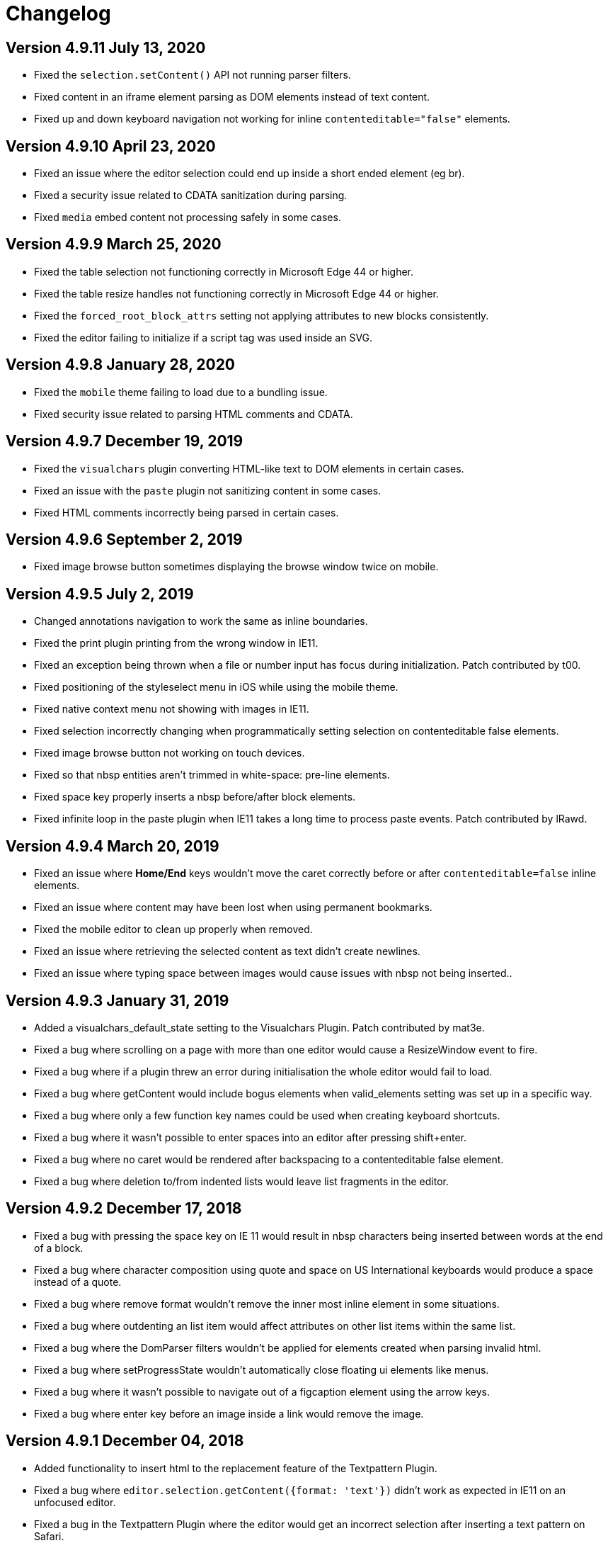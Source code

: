 :rootDir: ./
:partialsDir: {rootDir}partials/
:imagesDir: {rootDir}images/
= Changelog
:class: changelog
:description: The history of TinyMCE releases.
:keywords: changelog

[[version-4911-july-13-2020]]
== Version 4.9.11 July 13, 2020
anchor:version4911july132020[historical anchor]

* Fixed the `selection.setContent()` API not running parser filters.
* Fixed content in an iframe element parsing as DOM elements instead of text content.
* Fixed up and down keyboard navigation not working for inline `contenteditable="false"` elements.

[[version-4910-april-23-2020]]
== Version 4.9.10 April 23, 2020
anchor:version4910april232020[historical anchor]

* Fixed an issue where the editor selection could end up inside a short ended element (eg br).
* Fixed a security issue related to CDATA sanitization during parsing.
* Fixed `media` embed content not processing safely in some cases.

[[version-499-march-25-2020]]
== Version 4.9.9 March 25, 2020
anchor:version499march252020[historical anchor]

* Fixed the table selection not functioning correctly in Microsoft Edge 44 or higher.
* Fixed the table resize handles not functioning correctly in Microsoft Edge 44 or higher.
* Fixed the `forced_root_block_attrs` setting not applying attributes to new blocks consistently.
* Fixed the editor failing to initialize if a script tag was used inside an SVG.

[[version-498-january-28-2020]]
== Version 4.9.8 January 28, 2020
anchor:version498january282020[historical anchor]

* Fixed the `mobile` theme failing to load due to a bundling issue.
* Fixed security issue related to parsing HTML comments and CDATA.

[[version-497-december-19-2019]]
== Version 4.9.7 December 19, 2019
anchor:version497december192019[historical anchor]

* Fixed the `visualchars` plugin converting HTML-like text to DOM elements in certain cases.
* Fixed an issue with the `paste` plugin not sanitizing content in some cases.
* Fixed HTML comments incorrectly being parsed in certain cases.

[[version-496-september-2-2019]]
== Version 4.9.6 September 2, 2019
anchor:version496september22019[historical anchor]

* Fixed image browse button sometimes displaying the browse window twice on mobile.

[[version-495-july-2-2019]]
== Version 4.9.5 July 2, 2019
anchor:version495july22019[historical anchor]

* Changed annotations navigation to work the same as inline boundaries.
* Fixed the print plugin printing from the wrong window in IE11.
* Fixed an exception being thrown when a file or number input has focus during initialization. Patch contributed by t00.
* Fixed positioning of the styleselect menu in iOS while using the mobile theme.
* Fixed native context menu not showing with images in IE11.
* Fixed selection incorrectly changing when programmatically setting selection on contenteditable false elements.
* Fixed image browse button not working on touch devices.
* Fixed so that nbsp entities aren't trimmed in white-space: pre-line elements.
* Fixed space key properly inserts a nbsp before/after block elements.
* Fixed infinite loop in the paste plugin when IE11 takes a long time to process paste events. Patch contributed by lRawd.

[[version-494-march-20-2019]]
== Version 4.9.4 March 20, 2019
anchor:version494march202019[historical anchor]

* Fixed an issue where *Home/End* keys wouldn't move the caret correctly before or after `contenteditable=false` inline elements.
* Fixed an issue where content may have been lost when using permanent bookmarks.
* Fixed the mobile editor to clean up properly when removed.
* Fixed an issue where retrieving the selected content as text didn't create newlines.
* Fixed an issue where typing space between images would cause issues with nbsp not being inserted..

[[version-493-january-31-2019]]
== Version 4.9.3 January 31, 2019
anchor:version493january312019[historical anchor]

* Added a visualchars_default_state setting to the Visualchars Plugin. Patch contributed by mat3e.
* Fixed a bug where scrolling on a page with more than one editor would cause a ResizeWindow event to fire.
* Fixed a bug where if a plugin threw an error during initialisation the whole editor would fail to load.
* Fixed a bug where getContent would include bogus elements when valid_elements setting was set up in a specific way.
* Fixed a bug where only a few function key names could be used when creating keyboard shortcuts.
* Fixed a bug where it wasn't possible to enter spaces into an editor after pressing shift+enter.
* Fixed a bug where no caret would be rendered after backspacing to a contenteditable false element.
* Fixed a bug where deletion to/from indented lists would leave list fragments in the editor.

[[version-492-december-17-2018]]
== Version 4.9.2 December 17, 2018
anchor:version492december172018[historical anchor]

* Fixed a bug with pressing the space key on IE 11 would result in nbsp characters being inserted between words at the end of a block.
* Fixed a bug where character composition using quote and space on US International keyboards would produce a space instead of a quote.
* Fixed a bug where remove format wouldn't remove the inner most inline element in some situations.
* Fixed a bug where outdenting an list item would affect attributes on other list items within the same list.
* Fixed a bug where the DomParser filters wouldn't be applied for elements created when parsing invalid html.
* Fixed a bug where setProgressState wouldn't automatically close floating ui elements like menus.
* Fixed a bug where it wasn't possible to navigate out of a figcaption element using the arrow keys.
* Fixed a bug where enter key before an image inside a link would remove the image.

[[version-491-december-04-2018]]
== Version 4.9.1 December 04, 2018
anchor:version491december042018[historical anchor]

* Added functionality to insert html to the replacement feature of the Textpattern Plugin.
* Fixed a bug where `editor.selection.getContent({format: 'text'})` didn't work as expected in IE11 on an unfocused editor.
* Fixed a bug in the Textpattern Plugin where the editor would get an incorrect selection after inserting a text pattern on Safari.
* Fixed a bug where the space bar didn't work correctly in editors with the forced_root_block setting set to false.

[[version-490-november-27-2018]]
== Version 4.9.0 November 27, 2018
anchor:version490november272018[historical anchor]

* Added a replace feature to the Textpattern Plugin.
* Added functionality to the Lists Plugin that improves the indentation logic.
* Fixed a bug where it wasn't possible to delete/backspace when the caret was between a contentEditable=false element and a BR.
* Fixed a bug where copying table cells without a text selection would fail to copy anything.
* Implemented missing `autosave_restore_when_empty` functionality in the Autosave Plugin. Patch contributed by gzzo.
* Reduced insertion of unnecessary nonbreaking spaces in the editor.

[[version-485-october-30-2018]]
== Version 4.8.5 October 30, 2018
anchor:version485october302018[historical anchor]

* Added a content_css_cors setting to the editor that adds the crossorigin="anonymous" attribute to link tags added by the StyleSheetLoader.
* Fixed a bug where trying to remove formatting with a collapsed selection range would throw an exception.
* Fixed a bug in the image plugin that caused updating figures to split contenteditable elements.
* Fixed a bug that was causing incorrect viewport calculations for fixed position UI elements.
* Fixed a bug where inline formatting would cause the delete key to do nothing.

[[version-484-october-23-2018]]
== Version 4.8.4 October 23, 2018
anchor:version484october232018[historical anchor]

* Added support for the HTML5 `main` element.
* Changed the keyboard shortcut to move focus to contextual toolbars to Ctrl+F9.
* Fixed a bug where content css could not be loaded from another domain.
* Fixed a bug on FireFox where the cursor would get stuck between two contenteditable false inline elements located inside of the same block element divided by a BR.
* Fixed a bug with the insertContent method where nonbreaking spaces would be inserted incorrectly.
* Fixed a bug where the toolbar of the inline editor would not be visible in some scenarios.
* Fixed a bug where removing the editor while more than one notification was open would throw an error.
* Fixed a bug where the menubutton would be rendered on top of the menu if the viewport didn't have enough height.
* Fixed a bug with the annotations api where annotating collapsed selections caused problems.
* Fixed a bug where wbr elements were being transformed into whitespace when using the Paste Plugin's paste as text setting.
* Fixed a bug where the Search and Replace didn't replace spaces correctly.
* Fixed a bug with sublist items not persisting selection.
* Fixed a bug with mceInsertRawHTML command not working as expected.

[[version-483-september-13-2018]]
== Version 4.8.3 September 13, 2018
anchor:version483september132018[historical anchor]

* Fixed a bug where the Wordcount Plugin didn't correctly count words within tables on IE11.
* Fixed a bug where it wasn't possible to move the caret out of a table on IE11 and Firefox.
* Fixed a bug where merging empty blocks didn't work as expected, sometimes causing content to be deleted.
* Fixed a bug where the Textcolor Plugin didn't show the correct current color.
* Fixed a bug where clear formatting with a collapsed selection would sometimes clear formatting from more content than expected.
* Fixed a bug with the Table Plugin where it wasn't possible to keyboard navigate to the caption.

[[version-482-august-9-2018]]
== Version 4.8.2 August 9, 2018
anchor:version482august92018[historical anchor]

* Moved annotator from "experimental" to "annotator" object on editor.
* Improved the multiclick normalization across browsers.
* Fixed a bug where running getSelectedBlocks with a collapsed selection between block elements would produce incorrect results.
* Fixed a bug where the ScriptLoaders loadScript method would not work as expected in FireFox when loaded on the same page as a ShadowDOM polyfill.
* Removed reference to ShadowDOM event.path as Blink based browsers now support event.composedPath.
* Fixed a bug where a reference to localStorage would throw an "access denied" error in IE11 with strict security settings.
* Fixed a bug where pasting using the toolbar button on an inline editor in IE11 would cause a looping behaviour.

[[version-481-july-26-2018]]
== Version 4.8.1 July 26, 2018
anchor:version481july262018[historical anchor]

* Fixed a bug where the content of inline editors was being cleaned on every call of `editor.save()`.
* Fixed a bug where the arrow of the Inlite Theme toolbar was being rendered incorrectly in RTL mode.
* Fixed a bug with the Paste Plugin where pasting after inline contenteditable false elements moved the caret to the end of the line.

[[version-480-july-11-2018]]
== Version 4.8.0 July 11, 2018
anchor:version480july112018[historical anchor]

* Fixed a bug where deleting paragraphs inside of table cells would delete the whole table cell.
* Fixed a bug in the Table Plugin where removing row height set on the row properties dialog did not update the table.
* Fixed a bug with the font select toolbar item didn't update correctly.
* Fixed a bug where all bogus elements would not be deleted when removing an inline editor.

[[version-4713-may-16-2018]]
== Version 4.7.13 May 16, 2018
anchor:version4713may162018[historical anchor]

* Fixed a bug where Edge 17 wouldn't be able to select images or tables.
* Fixed issue where whitespace wasn't preserved when the editor was initialized on pre elements.
* Fixed a bug with the fontselect dropdowns throwing an error if the editor was hidden in Firefox.
* Fixed a bug where it wasn't possible to merge table cells on IE 11.
* Fixed a bug where textcolor wasn't applying properly on IE 11 in some situations.
* Fixed a bug where the justifyfull command state wasn't working correctly.
* Fixed a bug where the styles wasn't updated correctly when resizing some tables.
* Added missing code menu item from the default menu config.
* Added new align button for combining the separate align buttons into a menu button.

[[version-4712-may-3-2018]]
== Version 4.7.12 May 3, 2018
anchor:version4712may32018[historical anchor]

* Added an option to filter out image svg data urls.
* Added support for html5 `details` and `summary` elements.
* Changed so the `mce-abs-layout-item` css rule targets `html` instead of `body`. Patch contributed by nazar-pc.
* Fixed a bug where the "read" step on the mobile theme was still present on Android mobile browsers.
* Fixed a bug where all images in the editor document would reload on any editor change.
* Fixed a bug with the link:{baseurl}/plugins/table[Table Plugin] where ObjectResized event wasn't being triggered on column resize.
* Fixed so the selection is set to the first suitable caret position after `editor.setContent` called.
* Fixed so links with `xlink:href` attributes are filtered correctly to prevent XSS.
* Fixed a bug on IE11 where pasting content into an inline editor initialized on a heading element would create new editable elements.
* Fixed a bug where readonly mode would not work as expected when the editor contained `contentEditable=true` elements.
* Fixed a bug where thelink:{baseurl}/plugins/link[Link Plugin] would throw an error when used together with the webcomponents polyfill. Patch contributed by 4esnog.
* Fixed a bug where the "Powered by TinyMCE" branding link would break on XHTML pages. Patch contributed by tistre.
* Fixed a bug where the same id would be used in the blobcache for all pasted images. Patch contributed by thorn0.

[[version-4711-april-11-2018]]
== Version 4.7.11 April 11, 2018
anchor:version4711april112018[historical anchor]

* Added a new imagetools_credentials_hosts option to the link:{baseurl}/plugins/imagetools[Imagetools Plugin].
* Fixed a bug where toggling a list containing empty LIs would throw an error. Patch contributed by bradleyke.
* Fixed a bug where applying block styles to a text with the caret at the end of the paragraph would select all text in the paragraph.
* Fixed a bug where toggling on the link:{baseurl}/plugins/spellchecker[Spellchecker Plugin] would trigger isDirty on the editor.
* Fixed a bug where it was possible to enter content into selection bookmark spans.
* Fixed a bug where if a non paragraph block was configured in forced_root_block the editor.getContent method would return incorrect values with an empty editor.
* Fixed a bug where dropdown menu panels stayed open and fixed in position when dragging dialog windows.
* Fixed a bug where it wasn't possible to extend table cells with the space button in Safari.
* Fixed a bug where the setupeditor event would thrown an error when using the link:{baseurl}/plugins/compat3x[Compat3x Plugin].
* Fixed a bug where an error was thrown in FontInfo when called on a detached element.

[[version-4710-april-3-2018]]
== Version 4.7.10 April 3, 2018
anchor:version4710april32018[historical anchor]

* Removed the "read" step from the mobile theme.
* Added normalization of triple clicks across browsers in the editor.
* Added a `hasFocus` method to the editor that checks if the editor has focus.
* Added correct icon to the link:{baseurl}/plugins/nonbreaking[Nonbreaking Plugin] menu item.
* Fixed so the `getContent`/`setContent` methods work even if the editor is not initialized.
* Fixed a bug with the link:{baseurl}/plugins/media[Media Plugin] where query strings were being stripped from youtube links.
* Fixed a bug where image styles were changed/removed when opening and closing the link:{baseurl}/plugins/image[Image Plugin] dialog.
* Fixed a bug in the link:{baseurl}/plugins/table[Table Plugin] where some table cell styles were not correctly added to the content html.
* Fixed a bug in the link:{baseurl}/plugins/spellchecker[Spellchecker Plugin] where it wasn't possible to change the spellchecker language.
* Fixed so the the unlink action in the link:{baseurl}/plugins/link[Link Plugin] has a menu item and can be added to the contextmenu.
* Fixed a bug where it wasn't possible to keyboard navigate to the start of an inline element on a new line within the same block element.
* Fixed a bug with the link:{baseurl}/plugins/textcolor[Text Color Plugin] where if used with an inline editor located at the bottom of the screen the colorpicker could appear off screen.
* Fixed a bug with the UndoManager where undo levels were being added for nbzwsp characters.
* Fixed a bug with the link:{baseurl}/plugins/table[Table Plugin] where the caret would sometimes be lost when keyboard navigating up through a table.
* Fixed a bug where FontInfo.getFontFamily would throw an error when called on a removed editor.
* Fixed a bug in Firefox where undo levels were not being added correctly for some specific operations.
* Fixed a bug where initializing an inline editor inside of a table would make the whole table resizeable.
* Fixed a bug where the fake cursor that appears next to tables on Firefox was positioned incorrectly when switching to fullscreen.
* Fixed a bug where zwsp's weren't trimmed from the output from `editor.getContent({ format: 'text' })`.
* Fixed a bug where the fontsizeselect/fontselect toolbar items showed the body info rather than the first possible caret position info on init.
* Fixed a bug where it wasn't possible to select all content if the editor only contained an inline boundary element.
* Fixed a bug where `content_css` urls with query strings wasn't working.
* Fixed a bug in the link:{baseurl}/plugins/table[Table Plugin] where some table row styles were removed when changing other styles in the row properties dialog.

[[version-479-february-27-2018]]
== Version 4.7.9 February 27, 2018
anchor:version479february272018[historical anchor]

* Fixed a bug where the editor target element didn't get the correct style when removing the editor.

[[version-478-february-26-2018]]
== Version 4.7.8 February 26, 2018
anchor:version478february262018[historical anchor]

* Fixed an issue with the link:{baseurl}/plugins/help[Help Plugin] where the menuitem name wasn't lowercase.
* Fixed an issue on MacOS where text and bold text did not have the same line-height in the autocomplete dropdown in the link:{baseurl}/plugins/link[Link Plugin] dialog.
* Fixed a bug where the "paste as text" option in the link:{baseurl}/plugins/paste[Paste Plugin] didn't work.
* Fixed a bug where dialog list boxes didn't get positioned correctly in documents with scroll.
* Fixed a bug where the link:{baseurl}/themes/inlite[Inlite Theme] didn't use the link:{baseurl}/plugins/table[Table Plugin] api to insert correct tables.
* Fixed a bug where the link:{baseurl}/themes/inlite[Inlite Theme] panel didn't hide on blur in a correct way.
* Fixed a bug where placing the cursor before a table in Firefox would scroll to the bottom of the table.
* Fixed a bug where selecting partial text in table cells with rowspans and deleting would produce faulty tables.
* Fixed a bug where the link:{baseurl}/plugins/preview[Preview Plugin] didn't work on Safari due to sandbox security.
* Fixed a bug where table cell selection using the keyboard threw an error.
* Fixed so the font size and font family doesn't toggle the text but only sets the selected format on the selected text.
* Fixed so the built-in spellchecking on Chrome and Safari creates an undo level when replacing words.

[[version-477--february-19-2018]]
== Version 4.7.7  February 19, 2018
anchor:version477february192018[historical anchor]

* Added a border style selector to the advanced tab of the link:{baseurl}/plugins/image[Image Plugin].
* Added better controls for default table inserted by the link:{baseurl}/plugins/table[Table Plugin].
* Added new `table_responsive_width` option to the link:{baseurl}/plugins/table[Table Plugin] that controls whether to use pixel or percentage widths.
* Fixed a bug where the link:{baseurl}/plugins/link[Link Plugin] text didn't update when a URL was pasted using the context menu.
* Fixed a bug with the link:{baseurl}/plugins/spellchecker[Spellchecker Plugin] where using "Add to dictionary" in the context menu threw an error.
* Fixed a bug in the link:{baseurl}/plugins/media[Media Plugin] where the preview node for iframes got default width and height attributes that interfered with width/height styles.
* Fixed a bug where backslashes were being added to some font family names in Firefox in the fontselect toolbar item.
* Fixed a bug where errors would be thrown when trying to remove an editor that had not yet been fully initialized.
* Fixed a bug where the link:{baseurl}/plugins/imagetools[Imagetools Plugin] didn't update the images atomically.
* Fixed a bug where the link:{baseurl}/plugins/fullscreen[Fullscreen Plugin] was throwing errors when being used on an inline editor.
* Fixed a bug where drop down menus weren't positioned correctly in inline editors on scroll.
* Fixed a bug with a semicolon missing at the end of the bundled javascript files.
* Fixed a bug in the link:{baseurl}/plugins/table[Table Plugin] with cursor navigation inside of tables where the cursor would sometimes jump into an incorrect table cells.
* Fixed a bug where indenting a table that is a list item using the "Increase indent" button would create a nested table.
* Fixed a bug where text nodes containing only whitespace were being wrapped by paragraph elements.
* Fixed a bug where whitespace was being inserted after br tags inside of paragraph tags.
* Fixed a bug where converting an indented paragraph to a list item would cause the list item to have extra padding.
* Fixed a bug where Copy/Paste in an editor with a lot of content would cause the editor to scroll to the top of the content in IE11.
* Fixed a bug with a memory leak in the DragHelper. Path contributed by ben-mckernan.
* Fixed a bug where the advanced tab in the link:{baseurl}/plugins/media[Media Plugin] was being shown even if it didn't contain anything. Patch contributed by gabrieeel.
* Fixed an outdated eventname in the EventUtils. Patch contributed by nazar-pc.
* Fixed an issue where the Json.parse function would throw an error when being used on a page with strict CSP settings.
* Fixed so you can place the curser before and after table elements within the editor in Firefox and Edge/IE.

[[version-476-january-29-2018]]
== Version 4.7.6 January 29, 2018
anchor:version476january292018[historical anchor]

* Fixed a bug in the jquery integration where it threw an error saying that "global is not defined".
* Fixed a bug where deleting a table cell whose previous sibling was set to contenteditable false would create a corrupted table.
* Fixed a bug where highlighting text in an unfocused editor did not work correctly in IE11/Edge.
* Fixed a bug where the table resize handles were not being repositioned when activating the link:{baseurl}/plugins/fullscreen[Fullscreen Plugin].
* Fixed a bug where the link:{baseurl}/plugins/imagetools[Imagetools Plugin] dialog didn't honor editor RTL settings.
* Fixed a bug where block elements weren't being merged correctly if you deleted from after a contenteditable false element to the beginning of another block element.
* Fixed a bug where TinyMCE didn't work with module loaders like webpack.

[[version-475-january-22-2018]]
== Version 4.7.5 January 22, 2018
anchor:version475january222018[historical anchor]

* Fixed bug with the link:{baseurl}/plugins/codesample[Codesample Plugin] where it wasn't possible to edit codesamples when the editor was in inline mode.
* Fixed bug where focusing on the status bar broke the keyboard navigation functionality.
* Fixed bug where an error would be thrown on Edge by the link:{baseurl}/plugins/table[Table Plugin] when pasting using the link:{baseurl}/plugins/powerpaste[Powerpaste Plugin].
* Fixed bug in the link:{baseurl}/plugins/table[Table Plugin] where selecting row border style from the dropdown menu in advanced row properties would throw an error.
* Fixed bug with icons being rendered incorrectly on Chrome on Mac OS.
* Fixed bug in the link:{baseurl}/plugins/textcolor[Textcolor Plugin] where the font color and background color buttons wouldn't trigger an ExecCommand event.
* Fixed bug in the link:{baseurl}/plugins/link[Link Plugin] where the url field wasn't forced LTR.
* Fixed bug where the link:{baseurl}/plugins/nonbreaking[Nonbreaking Plugin] incorrectly inserted spaces into tables.
* Fixed bug with the inline theme where the toolbar wasn't repositioned on window resize.

[[version-474-december-5-2017]]
== Version 4.7.4 December 5, 2017
anchor:version474december52017[historical anchor]

* Fixed bug in the link:{baseurl}/plugins/nonbreaking[Nonbreaking Plugin] Plugin where the nonbreaking_force_tab setting was being ignored.
* Fixed bug in the link:{baseurl}/plugins/table[Table Plugin] where changing row height incorrectly converted column widths to pixels.
* Fixed bug in the link:{baseurl}/plugins/table[Table Plugin] on Edge and IE11 where resizing the last column after resizing the table would cause invalid column heights.
* Fixed bug in the link:{baseurl}/plugins/table[Table Plugin] where keyboard navigation was not normalized between browsers.
* Fixed bug in the link:{baseurl}/plugins/table[Table Plugin] where the colorpicker button would show even without defining the colorpicker_callback.
* Fixed bug in the link:{baseurl}/plugins/table[Table Plugin] where it wasn't possible to set the cell background color.
* Fixed bug where Firefox would throw an error when intialising an editor on an element that is hidden or not yet added to the DOM.
* Fixed bug where Firefox would throw an error when intialising an editor inside of a hidden iframe.

[[version-473-november-23-2017]]
== Version 4.7.3 November 23, 2017
anchor:version473november232017[historical anchor]

* Added functionality to open the link:{baseurl}/plugins/codesample[Codesample Plugin] dialog when double clicking on a codesample. Patch contributed by dakuzen.
* Fixed bug where undo/redo didn't work correctly with some formats and caret positions.
* Fixed bug where the color picker didn't show up in link:{baseurl}/plugins/table[Table Plugin] dialogs.
* Fixed bug where it wasn't possible to change the width of a table through the link:{baseurl}/plugins/table[Table Plugin] dialog.
* Fixed bug where the link:{baseurl}/plugins/charmap[Charmap Plugin] couldn't insert some special characters.
* Fixed bug where editing a newly inserted link would not actually edit the link but insert a new link next to it.
* Fixed bug where deleting all content in a table cell made it impossible to place the caret into it.
* Fixed bug where the vertical alignment field in the link:{baseurl}/plugins/table[Table Plugin] cell properties dialog didn't do anything.
* Fixed bug where an image with a caption showed two sets of resize handles in IE11.
* Fixed bug where pressing the enter button inside of an h1 with contenteditable set to true would sometimes produce a p tag.
* Fixed bug with backspace not working as expected before a noneditable element.
* Fixed bug where operating on tables with invalid rowspans would cause an error to be thrown.
* Fixed so a real base64 representation of the image is available on the blobInfo that the link:{baseurl}/configure/file-image-upload/#images_upload_handler[images_upload_handler] gets called with.
* Fixed so the image upload tab is available when the link:{baseurl}/configure/file-image-upload/#images_upload_handler[images_upload_handler] is defined (and not only when the link:{baseurl}/configure/file-image-upload/#images_upload_url[images_upload_url] is defined).

[[version-472-november-7-2017]]
== Version 4.7.2 November 7, 2017
anchor:version472november72017[historical anchor]

* Rewrote the link:{baseurl}/plugins/table[Table Plugin].
* Rewrote/simplified the CSS for link:{baseurl}/configure/content-appearance/#inline_boundaries[inline boundaries] selection by switching to an attribute selector.
* Added support for attributes with colon in link:{baseurl}/configure/content-filtering/#valid_elements[valid_elements] and addValidElements.
* Added support for dailymotion short url in the link:{baseurl}/plugins/media[Media Plugin]. Patch contributed by https://github.com/maat8[maat8].
* Added support for converting to half pt when converting font size from px to pt. Patch contributed by https://github.com/danny6514[danny6514].
* Added support for location hash to the link:{baseurl}/plugins/autosave[Autosave plugin] to make it work better with SPAs using hash routing.
* Added support for merging table cells when pasting a table into another table.
* Fixed so the language packs are only loaded once. Patch contributed by https://github.com/0xor1[0xor1].
* Fixed bug where an error would be thrown on editor initialization if the window.getSelection() returned null.
* Fixed bug where holding down control or alt keys made the keyboard navigation inside an inline boundary not work as expected.
* Fixed bug where applying formats in IE11 produced extra, empty paragraphs in the editor.
* Fixed bug where the link:{baseurl}/plugins/wordcount[Word Count Plugin] didn't count some mathematical operators correctly.
* Fixed bug where removing an inline editor removed the element that the editor had been initialized on.
* Fixed bug where setting the selection to the end of an editable container caused some formatting problems.
* Fixed bug where an error would be thrown sometimes when an editor was removed because of the selection bookmark was being stored asynchronously.
* Fixed a bug where an editor initialized on an empty list did not contain any valid cursor positions.
* Fixed a bug with the link:{baseurl}/plugins/contextmenu[Context Menu Plugin] and webkit browsers on Mac where right-clicking inside a table would produce an incorrect selection.
* Fixed bug where the link:{baseurl}/plugins/image[Image Plugin] constrain proportions setting wasn't working as expected.
* Fixed bug where deleting the last character in a span with decorations produced an incorrect element when typing.
* Fixed bug where focusing on inline editors made the toolbar flicker when moving between elements quickly.
* Fixed bug where the selection would be stored incorrectly in inline editors when the mouseup event was fired outside the editor body.
* Fixed bug where toggling bold at the end of an inline boundary would toggle off the whole word.
* Fixed bug where setting the skin to false would not stop the loading of some skin css files.
* Fixed bug in mobile theme where pinch-to-zoom would break after exiting the editor.
* Fixed bug where sublists of a fully selected list would not be switched correctly when changing list style.
* Fixed bug where inserting media by source would break the UndoManager.
* Fixed bug where inserting some content into the editor with a specific selection would replace some content incorrectly.
* Fixed bug where selecting all content with ctrl+a in IE11 caused problems with untoggling some formatting.
* Fixed bug where the link:{baseurl}/plugins/searchreplace[Search and Replace Plugin] left some marker spans in the editor when undoing and redoing after replacing some content.
* Fixed bug where the editor would not get a scrollbar when using the link:{baseurl}/plugins/fullscreen[Fullscreen] and link:{baseurl}/plugins/autoresize[Autoresize] plugins together.
* Fixed bug where the font selector would stop working correctly after selecting fonts three times.
* Fixed so pressing the enter key inside of an inline boundary inserts a br after the inline boundary element.
* Fixed a bug where it wasn't possible to use tab navigation inside of a table that was inside of a list.
* Fixed bug where end_container_on_empty_block would incorrectly remove elements.
* Fixed bug where content_styles weren't added to the link:{baseurl}/plugins/preview[Preview Plugin] iframe.
* Fixed so the beforeSetContent/beforeGetContent events are preventable.
* Fixed bug where changing height value in link:{baseurl}/plugins/table[Table Plugin] advanced tab didn't do anything.
* Fixed bug where it wasn't possible to remove formatting from content in beginning of table cell.

[[version-471-october-9-2017]]
== Version 4.7.1 October 9, 2017
anchor:version471october92017[historical anchor]

* Fixed bug where theme set to false on an inline editor produced an extra div element after the target element.
* Fixed bug where the editor drag icon was misaligned with the branding set to false.
* Fixed bug where doubled menu items were not being removed as expected with the removed_menuitems setting.
* Fixed bug where the link:{baseurl}/plugins/toc/[Table of Contents plugin] threw an error when initialized.
* Fixed bug where it wasn't possible to add inline formats to text selected right to left.
* Fixed bug where the paste from plain text mode did not work as expected.
* Fixed so the style previews do not set color and background color when selected.
* Fixed bug where the link:{baseurl}/plugins/autolink/[Autolink plugin] didn't work as expected with some formats applied on an empty editor.
* Fixed bug where the link:{baseurl}/plugins/textpattern/[Textpattern plugin] were throwing errors on some patterns.
* Fixed bug where the Save plugin saved all editors instead of only the active editor. Patch contributed by dannoe.

[[version-470-october-3-2017]]
== Version 4.7.0 October 3, 2017
anchor:version470october32017[historical anchor]

* Added new mobile UI that is specifically designed for mobile devices. See the link:{baseurl}/mobile/[mobile docs].
* Added an updated the default skin to be more modern. It's now more white (since white is preferred by most implementations).
* Added an updated default menu structure to be more similar to common office suites like Google Docs. To customize the menu, see the link:{baseurl}/configure/editor-appearance/#menu[menu] and link:{baseurl}/configure/editor-appearance/#menubar[menubar] config docs.
* Fixed so theme can be set to false on both inline and iframe editor modes.
* Fixed bug where inline editor would add/remove the link:{baseurl}/plugins/visualblocks/[visualblocks] css multiple times.
* Fixed bug where selection wouldn't be properly restored when editor lost focus and commands were invoked.
* Fixed bug where the link:{baseurl}/plugins/toc/[Table of Contents plugin] would generate `id:s` for headers even though a `toc` wasn't inserted into the content.
* Fixed bug where is wasn't possible to drag/drop contents within the editor if link:{baseurl}/plugins/paste/#paste_data_images[paste_data_images] was set to true.
* Fixed bug where *getParam* and close in *WindowManager* would get the first opened window instead of the last opened window.
* Fixed table bug where `delete` would delete between cells inside a table in Firefox.

[[version-467-september-18-2017]]
== Version 4.6.7 September 18, 2017
anchor:version467september182017[historical anchor]

* Fixed bug where paste wasn't working in IOS.
* Fixed bug where the link:{baseurl}/plugins/wordcount/[Word Count plugin] didn't count some mathematical operators correctly.
* Fixed bug where inserting a list in a table caused the cell to expand in height.
* Fixed bug where pressing enter in a list located inside of a table deleted list items instead of inserting new list item.
* Fixed bug where copy and pasting table cells produced inconsistent results.
* Fixed bug where initializing an editor with an ID of 'length' would throw an exception.
* Fixed bug where it was possible to split a non merged table cell.
* Fixed bug where copy and pasting a list with a very specific selection into another list would produce a nested list.
* Fixed bug where copy and pasting ordered lists sometimes produced unordered lists.
* Fixed bug where padded elements inside other elements would be treated as empty.
* Added some missing translations to link:{baseurl}/plugins/image/[Image], link:{baseurl}/plugins/link/[Link] and link:{baseurl}/plugins/help/[Help] plugins.
* Fixed so you can resize images inside a figure element.
* Fixed bug where an inline TinyMCE editor initialized on a table did not set selection on load in Chrome.
* Fixed the positioning of the inlite toolbar when the target element wasn't big enough to fit the toolbar.

[[version-466-august-30-2017]]
== Version 4.6.6 August 30, 2017
anchor:version466august302017[historical anchor]

* Fixed so that notifications wrap long text content instead of bleeding outside the notification element.
* Fixed so the link:{baseurl}/configure/content-appearance/#content_style[content_style] css is added after the skin and custom stylesheets.
* Fixed bug where it wasn't possible to remove a table with the cut button.
* Fixed bug where the center format wasn't getting the same font size as the other formats in the format preview.
* Fixed bug where the link:{baseurl}/plugins/wordcount/[Word Count plugin] wasn't counting hyphenated words correctly.
* Fixed bug where all content pasted into the editor was added to the end of the editor.
* Fixed bug where enter keydown on list item selection only deleted content and didn't create a new line.
* Fixed bug where destroying the editor while the content css was still loading caused error notifications on Firefox.
* Fixed bug where undoing cut operation in IE11 left some unwanted html in the editor content.
* Fixed bug where enter keydown would throw an error in IE11.
* Fixed bug where duplicate instances of an editor were added to the editors array when using the createEditor API.
* Fixed bug where the formatter applied formats on the wrong content when spellchecker was activated.
* Fixed bug where switching formats would reset font size on child nodes.
* Fixed bug where the table caption element weren't always the first descendant to the table tag.
* Fixed bug where pasting some content into the editor on chrome some newlines were removed.
* Fixed bug where it wasn't possible to remove a list if a list item was a table element.
* Fixed bug where copy/pasting partial selections of tables wouldn't produce a proper table.
* Fixed bug where the link:{baseurl}/plugins/searchreplace/[Search And Replace plugin] plugin could not find consecutive spaces.
* Fixed bug where background color wasn't applied correctly on some partially selected contents.

[[version-465-august-2-2017]]
== Version 4.6.5 August 2, 2017
anchor:version465august22017[historical anchor]

* Added new link:{baseurl}/configure/content-appearance/#inline_boundaries_selector[inline_boundaries_selector] that allows you to specify the elements that should have boundaries.
* Added new local upload feature, which allows the user to upload images directly from the image dialog.
* Added a new API for providing meta data for plugins. It will show up in the link:{baseurl}/plugins/help/[Help dialog] if it's provided.
* Fixed so that the notifications created by the notification manager are more screen reader accessible.
* Fixed bug where changing the list format on multiple selected lists didn't change all of the lists.
* Fixed bug where the nonbreaking plugin would insert multiple undo levels when pressing the tab key.
* Fixed bug where delete/backspace wouldn't render a caret when all editor contents where deleted.
* Fixed bug where delete/backspace wouldn't render a caret if the deleted element was a single contentEditable false element.
* Fixed bug where the link:{baseurl}/plugins/wordcount/[Word Count plugin] wouldn't count words correctly if word where typed after applying a style format.
* Fixed bug where the link:{baseurl}/plugins/wordcount/[Word Count plugin] would count mathematical formulas as multiple words for example 1+1=2.
* Fixed bug where formatting of triple clicked blocks on Chrome/Safari would result in styles being added outside the visual selection.
* Fixed bug where paste would add the contents to the end of the editor area when inline mode was used.
* Fixed bug where toggling off bold formatting on text entered in a new paragraph would add an extra line break.
* Fixed bug where link:{baseurl}/plugins/autolink/[Autolink plugin] would only produce a link on every other consecutive link on Firefox.
* Fixed bug where it wasn't possible to select all contents if the content only had one `pre` element.
* Fixed bug where sizzle would produce lagging behavior on some sites due to repaints caused by feature detection.
* Fixed bug where toggling off inline formats wouldn't include the space on selected contents with leading or trailing spaces.
* Fixed bug where the cut operation in UI wouldn't work in Chrome.
* Fixed bug where some legacy editor initialization logic would throw exceptions about editor settings not being defined.
* Fixed bug where it wasn't possible to apply text color to links if they where part of a non collapsed selection.
* Fixed bug where an exception would be thrown if the user selected a video element and then moved the focus outside the editor.
* Fixed bug where list operations didn't work if there where block elements inside the list items.
* Fixed bug where applying block formats to lists wrapped in block elements would apply to all elements in that wrapped block.

[[version-464-june-13-2017]]
== Version 4.6.4 June 13, 2017
anchor:version464june132017[historical anchor]

* Fixed bug where the editor would move the caret when clicking on the scrollbar next to a content editable false block.
* Fixed bug where the text color select dropdowns wasn't placed correctly when they didn't fit the width of the screen.
* Fixed bug where the default editor line height wasn't working for mixed font size contents.
* Fixed bug where the content css files for inline editors were loaded multiple times for multiple editor instances.
* Fixed bug where the initial value of the font size/font family dropdowns wasn't displayed.
* Fixed bug where the I18n api was not supporting arrays as the translation replacement values.
* Fixed bug where chrome would display "The given range isn't in document." errors for invalid ranges passed to setRng.
* Fixed bug where the compat3x plugin wasn't working since the global tinymce references wasn't resolved correctly.
* Fixed bug where the preview plugin wasn't encoding the base url passed into the iframe contents producing a xss bug.
* Fixed bug where the dom parser/serializer wasn't handling some special elements like noframes, title and xmp.
* Fixed bug where the dom parser/serializer wasn't handling cdata sections with comments inside.
* Fixed bug where the editor would scroll to the top of the editable area if a dialog was closed in inline mode.
* Fixed bug where the link dialog would not display the right rel value if rel_list was configured.
* Fixed bug where the context menu would select images on some platforms but not others.
* Fixed bug where the filenames of images were not retained on dragged and drop into the editor from the desktop.
* Fixed bug where the paste plugin would misrepresent newlines when pasting plain text and having forced_root_block configured.
* Fixed so that the error messages for the imagetools plugin is more human readable.
* Fixed so the internal validate setting for the parser/serializer can't be set from editor initialization settings.

[[version-463---may-30-2017]]
== Version 4.6.3 - May 30, 2017
anchor:version463-may302017[historical anchor]

* Fixed bug where the arrow keys didn't work correctly when navigating on nested inline boundary elements.
* Fixed bug where delete/backspace didn't work correctly on nested inline boundary elements.
* Fixed bug where image editing didn't work on subsequent edits of the same image.
* Fixed bug where charmap descriptions wouldn't properly wrap if they exceeded the width of the box.
* Fixed bug where the default image upload handler only accepted 200 as a valid http status code.
* Fixed so rel on target=_blank links gets forced with only noopener instead of both noopener and noreferrer.

[[version-462---may-23-2017]]
== Version 4.6.2 - May 23, 2017
anchor:version462-may232017[historical anchor]

* Fixed bug where the SaxParser would run out of memory on very large documents.
* Fixed bug with formatting like font size wasn't applied to del elements.
* Fixed bug where various api calls would be throwing exceptions if they where invoked on a removed editor instance.
* Fixed bug where the branding position would be incorrect if the editor was inside a hidden tab and then later showed.
* Fixed bug where the color levels feature in the imagetools dialog wasn't working properly.
* Fixed bug where imagetools dialog wouldn't pre-load images from CORS domains, before trying to prepare them for editing.
* Fixed bug where the tab key would move the caret to the next table cell if being pressed inside a list inside a table.
* Fixed bug where the cut/copy operations would loose parent context like the current format etc.
* Fixed bug with format preview not working on invalid elements excluded by valid_elements.
* Fixed bug where blocks would be merged in incorrect order on backspace/delete.
* Fixed bug where zero length text nodes would cause issues with the undo logic if there where iframes present.
* Fixed bug where the font size/family select lists would throw errors if the first node was a comment.
* Fixed bug with csp having to allow local script evaluation since it was used to detect global scope.
* Fixed bug where CSP required a relaxed option for javascript: URLs in unsupported legacy browsers.
* Fixed bug where a fake caret would be rendered for td with the contenteditable=false.
* Fixed bug where typing would be blocked on IE 11 when within a nested contenteditable=true/false structure.

[[version-461---may-10-2017]]
== Version 4.6.1 - May 10, 2017
anchor:version461-may102017[historical anchor]

* Added configuration option to list plugin to disable tab indentation.
* Fixed bug where format change on very specific content could cause the selection to change.
* Fixed bug where TinyMCE could not be lazyloaded through jquery integration.
* Fixed bug where entities in style attributes weren't decoded correctly on paste in webkit.
* Fixed bug where fontsize_formats option had been renamed incorrectly.
* Fixed bug with broken backspace/delete behaviour between contenteditable=false blocks.
* Fixed bug where it wasn't possible to backspace to the previous line with the inline boundaries functionality turned on.
* Fixed bug where is wasn't possible to move caret left and right around a linked image with the inline boundaries functionality turned on.
* Fixed bug where pressing enter after/before hr element threw exception. Patch contributed bradleyke.
* Fixed so the CSS in the visualblocks plugin doesn't overwrite background color. Patch contributed by Christian Rank.
* Fixed bug where multibyte characters weren't encoded correctly. Patch contributed by James Tarkenton.
* Fixed bug where shift-click to select within contenteditable=true fields wasn't working.

[[version-460---may-4-2017]]
== Version 4.6.0 - May 4, 2017
anchor:version460-may42017[historical anchor]

* Dropped support for IE 8-10 due to market share and lack of support from Microsoft. See tinymce docs for details.
* Added an inline boundary caret position feature that makes it easier to type at the beginning/end of links/code elements.
* Added a help plugin that adds a button and a dialog showing the editor shortcuts and loaded plugins.
* Added an inline_boundaries option that allows you to disable the inline boundary feature if it's not desired.
* Added a new ScrollIntoView event that allows you to override the default scroll to element behavior.
* Added role and aria- attributes as valid elements in the default valid elements config.
* Added new internal flag for PastePreProcess/PastePostProcess this is useful to know if the paste was coming from an external source.
* Added new ignore function to UndoManager this works similar to transact except that it doesn't add an undo level by default.
* Fixed so that urls gets retained for images when being edited. This url is then passed on to the upload handler.
* Fixed so that the editors would be initialized on readyState interactive instead of complete.
* Fixed so that the init event of the editor gets fired once all contentCSS files have been properly loaded.
* Fixed so that width/height of the editor gets taken from the textarea element if it's explicitly specified in styles.
* Fixed so that keep_styles set to false no longer clones class/style from the previous paragraph on enter.
* Fixed so that the default line-height is 1.2em to avoid zwnbsp characters from producing text rendering glitches on Windows.
* Fixed so that loading errors of content css gets presented by a notification message.
* Fixed so figure image elements can be linked when selected this wraps the figure image in a anchor element.
* Fixed bug where it wasn't possible to copy/paste rows with colspans by using the table copy/paste feature.
* Fixed bug where the protect setting wasn't properly applied to header/footer parts when using the fullpage plugin.
* Fixed bug where custom formats that specified upper case element names where not applied correctly.
* Fixed bug where some screen readers weren't reading buttons due to an aria specific fix for IE 8.
* Fixed bug where cut wasn't working correctly on iOS due to it's clipboard API not working correctly.
* Fixed bug where Edge would paste div elements instead of paragraphs when pasting plain text.
* Fixed bug where the textpattern plugin wasn't dealing with trailing punctuations correctly.
* Fixed bug where image editing would some times change the image format from jpg to png.
* Fixed bug where some UI elements could be inserted into the toolbar even if they where not registered.
* Fixed bug where it was possible to click the TD instead of the character in the character map and that caused an exception.
* Fixed bug where the font size/font family dropdowns would sometimes show an incorrect value due to css not being loaded in time.
* Fixed bug with the media plugin inserting undefined instead of retaining size when media_dimensions was set to false.
* Fixed bug with deleting images when forced_root_blocks where set to false.
* Fixed bug where input focus wasn't properly handled on nested content editable elements.
* Fixed bug where Chrome/Firefox would throw an exception when selecting images due to recent change of setBaseAndExtent support.
* Fixed bug where malformed blobs would throw exceptions now they are simply ignored.
* Fixed bug where backspace/delete wouldn't work properly in some cases where all contents was selected in WebKit.
* Fixed bug with Angular producing errors since it was expecting events objects to be patched with their custom properties.
* Fixed bug where the formatter would apply formatting to spellchecker errors now all bogus elements are excluded.
* Fixed bug with backspace/delete inside table caption elements wouldn't behave properly on IE 11.
* Fixed bug where typing after a contenteditable false inline element could move the caret to the end of that element.
* Fixed bug where backspace before/after contenteditable false blocks wouldn't properly remove the right element.
* Fixed bug where backspace before/after contenteditable false inline elements wouldn't properly empty the current block element.
* Fixed bug where vertical caret navigation with a custom line-height would sometimes match incorrect positions.
* Fixed bug with paste on Edge where character encoding wasn't handled properly due to a browser bug.
* Fixed bug with paste on Edge where extra fragment data was inserted into the contents when pasting.
* Fixed bug with pasting contents when having a whole block element selected on WebKit could cause WebKit spans to appear.
* Fixed bug where the visualchars plugin wasn't working correctly showing invisible nbsp characters.
* Fixed bug where browsers would hang if you tried to load some malformed html contents.
* Fixed bug where the init call promise wouldn't resolve if the specified selector didn't find any matching elements.
* Fixed bug where the Schema isValidChild function was case sensitive.

[[version-4510---november-7-2018]]
== Version 4.5.10 - November 7, 2018
anchor:version4510-november72018[historical anchor]

* Changed the keyboard shortcut to move focus to contextual toolbars to Ctrl+F9.

[[version-459---august-2-2018]]
== Version 4.5.9 - August 2, 2018
anchor:version459-august22018[historical anchor]

* Fixed a bug where Edge 17 wouldn't be able to select images or tables.

[[version-458---november-5-2017]]
== Version 4.5.8 - November 5, 2017
anchor:version458-november52017[historical anchor]

* Fixed bug where paste on Edge wouldn't paste UTF characters since Microsoft didn't implement the html5 clipboard api correctly.
* Fixed bug where it was hard to focus the editor on IE 10 since the body element didn't have full height.
* Fixed bug where malformed blob urls wouldn't be handled correctly by the editor.

[[version-457---april-25-2017]]
== Version 4.5.7 - April 25, 2017
anchor:version457-april252017[historical anchor]

* Fixed bug with selection around inline contenteditable false would get collapsed incorrectly.
* Fixed bug where pasting on Microsoft Edge 40+ would produce clipboard fragment headers.

[[version-456---march-30-2017]]
== Version 4.5.6 - March 30, 2017
anchor:version456-march302017[historical anchor]

* Fixed bug where it wasn't possible to select floated images in some cases.

[[version-455---march-7-2017]]
== Version 4.5.5 - March 7, 2017
anchor:version455-march72017[historical anchor]

* Fixed bug where fontsize could not be changed after changing the text color.

[[version-454---february-23-2017]]
== Version 4.5.4 - February 23, 2017
anchor:version454-february232017[historical anchor]

* Fixed bug where setBaseAndExtend would throw exceptions on Chrome 58 when selecting images.
* Fixed bug where deleting partially selected contents could remove all contents in some edge cases on WebKit.

[[version-453---february-1-2017]]
== Version 4.5.3 - February 1, 2017
anchor:version453-february12017[historical anchor]

* Added keyboard navigation for menu buttons when the menu is in focus.
* Added api to the list plugin for setting custom classes/attributes on lists.
* Added validation for the anchor plugin input field according to W3C id naming specifications.
* Fixed bug where media placeholders were removed after resize with the forced_root_block setting set to false.
* Fixed bug where deleting selections with similar sibling nodes sometimes deleted the whole document.
* Fixed bug with inlite theme where several toolbars would appear scrolling when more than one instance of the editor was in use.
* Fixed bug where the editor would throw error with the fontselect plugin on hidden editor instances in Firefox.
* Fixed bug where the background color would not stretch to the font size.
* Fixed bug where font size would be removed when changing background color.
* Fixed bug where the undomanager trimmed away whitespace between nodes on undo/redo.
* Fixed bug where media_dimensions=false in media plugin caused the editor to throw an error.
* Fixed bug where IE was producing font/u elements within links on paste.
* Fixed bug where some button tooltips were broken when compat3x was in use.
* Fixed bug where backspace/delete/typeover would remove the caption element.
* Fixed bug where powerspell failed to function when compat3x was enabled.
* Fixed bug where it wasn't possible to apply sub/sup on text with large font size.
* Fixed bug where pre tags with spaces weren't treated as content.
* Fixed bug where Meta+A would select the entire document instead of all contents in nested ce=true elements.

[[version-452---january-4-2017]]
== Version 4.5.2 - January 4, 2017
anchor:version452-january42017[historical anchor]

* Added missing keyboard shortcut description for the underline menu item in the format menu.
* Fixed bug where external blob urls wasn't properly handled by editor upload logic. Patch contributed by David Oviedo.
* Fixed bug where urls wasn't treated as a single word by the wordcount plugin.
* Fixed bug where nbsp characters wasn't treated as word delimiters by the wordcount plugin.
* Fixed bug where editor instance wasn't properly passed to the format preview logic. Patch contributed by NullQuery.
* Fixed bug where the fake caret wasn't hidden when you moved selection to a cE=false element.
* Fixed bug where it wasn't possible to edit existing code sample blocks.
* Fixed bug where it wasn't possible to delete editor contents if the selection included an empty block.
* Fixed bug where the formatter wasn't expanding words on some international characters. Patch contributed by Martin Larochelle.
* Fixed bug where the open link feature wasn't working correctly on IE 11.
* Fixed bug where enter before/after a cE=false block wouldn't properly padd the paragraph with an br element.
* Fixed so font size and font family select boxes always displays a value by using the runtime style as a fallback.
* Fixed so missing plugins will be logged to console as warnings rather than halting the initialization of the editor.
* Fixed so splitbuttons become normal buttons in advlist plugin if styles are empty. Patch contributed by René Schleusner.
* Fixed so you can multi insert rows/cols by selecting table cells and using insert rows/columns.

[[version-451---december-7-2016]]
== Version 4.5.1 - December 7, 2016
anchor:version451-december72016[historical anchor]

* Fixed bug where the lists plugin wouldn't initialize without the advlist plugins if served from cdn.
* Fixed bug where selectors with "*" would cause the style format preview to throw an error.
* Fixed bug with toggling lists off on lists with empty list items would throw an error.
* Fixed bug where editing images would produce non existing blob uris.
* Fixed bug where the offscreen toc selection would be treated as the real toc element.
* Fixed bug where the aria level attribute for element path would have an incorrect start index.
* Fixed bug where the offscreen selection of cE=false that where very wide would be shown onscreen. Patch contributed by Steven Bufton.
* Fixed so the default_link_target gets applied to links created by the autolink plugin.
* Fixed so that the name attribute gets removed by the anchor plugin if editing anchors.

[[version-450---november-23-2016]]
== Version 4.5.0 - November 23, 2016
anchor:version450-november232016[historical anchor]

* Added new toc plugin allows you to insert table of contents based on editor headings.
* Added new auto complete menu to all url fields. Adds history, link to anchors etc.
* Added new sidebar api that allows you to add custom sidebar panels and buttons to toggle these.
* Added new insert menu button that allows you to have multiple insert functions under the same menu button.
* Added new open link feature to ctrl+click, alt+enter and context menu.
* Added new media_embed_handler option to allow the media plugin to be populated with custom embeds.
* Added new support for editing transparent images using the image tools dialog.
* Added new images_reuse_filename option to allow filenames of images to be retained for upload.
* Added new security feature where links with target="_blank" will by default get rel="noopener noreferrer".
* Added new allow_unsafe_link_target to allow you to opt-out of the target="_blank" security feature.
* Added new style_formats_autohide option to automatically hide styles based on context.
* Added new codesample_content_css option to specify where the code sample prism css is loaded from.
* Added new support for Japanese/Chinese word count following the unicode standards on this.
* Added new fragmented undo levels this dramatically reduces flicker on contents with iframes.
* Added new live previews for complex elements like table or lists.
* Fixed bug where it wasn't possible to properly tab between controls in a dialog with a disabled form item control.
* Fixed bug where firefox would generate a rectangle on elements produced after/before a cE=false elements.
* Fixed bug with advlist plugin not switching list element format properly in some edge cases.
* Fixed bug where col/rowspans wasn't correctly computed by the table plugin in some cases.
* Fixed bug where the table plugin would thrown an error if object_resizing was disabled.
* Fixed bug where some invalid markup would cause issues when running in XHTML mode. Patch contributed by Charles Bourasseau.
* Fixed bug where the fullscreen class wouldn't be removed properly when closing dialogs.
* Fixed bug where the PastePlainTextToggle event wasn't fired by the paste plugin when the state changed.
* Fixed bug where table the row type wasn't properly updated in table row dialog. Patch contributed by Matthias Balmer.
* Fixed bug where select all and cut wouldn't place caret focus back to the editor in WebKit. Patch contributed by Daniel Jalkut.
* Fixed bug where applying cell/row properties to multiple cells/rows would reset other unchanged properties.
* Fixed bug where some elements in the schema would have redundant/incorrect children.
* Fixed bug where selector and target options would cause issues if used together.
* Fixed bug where drag/drop of images from desktop on chrome would thrown an error.
* Fixed bug where cut on WebKit/Blink wouldn't add an undo level.
* Fixed bug where IE 11 would scroll to the cE=false elements when they where selected.
* Fixed bug where keys like F5 wouldn't work when a cE=false element was selected.
* Fixed bug where the undo manager wouldn't stop the typing state when commands where executed.
* Fixed bug where unlink on wrapped links wouldn't work properly.
* Fixed bug with drag/drop of images on WebKit where the image would be deleted form the source editor.
* Fixed bug where the visual characters mode would be disabled when contents was extracted from the editor.
* Fixed bug where some browsers would toggle of formats applied to the caret when clicking in the editor toolbar.
* Fixed bug where the custom theme function wasn't working correctly.
* Fixed bug where image option for custom buttons required you to have icon specified as well.
* Fixed bug where the context menu and contextual toolbars would be visible at the same time and sometimes overlapping.
* Fixed bug where the noneditable plugin would double wrap elements when using the noneditable_regexp option.
* Fixed bug where tables would get padding instead of margin when you used the indent button.
* Fixed bug where the charmap plugin wouldn't properly insert non breaking spaces.
* Fixed bug where the color previews in color input boxes wasn't properly updated.
* Fixed bug where the list items of previous lists wasn't merged in the right order.
* Fixed bug where it wasn't possible to drag/drop inline-block cE=false elements on IE 11.
* Fixed bug where some table cell merges would produce incorrect rowspan/colspan.
* Fixed so the font size of the editor defaults to 14px instead of 11px this can be overridden by custom css.
* Fixed so wordcount is debounced to reduce cpu hogging on larger texts.
* Fixed so tinymce global gets properly exported as a module when used with some module bundlers.
* Fixed so it's possible to specify what css properties you want to preview on specific formats.
* Fixed so anchors are contentEditable=false while within the editor.
* Fixed so selected contents gets wrapped in a inline code element by the codesample plugin.
* Fixed so conditional comments gets properly stripped independent of case. Patch contributed by Georgii Dolzhykov.
* Fixed so some escaped css sequences gets properly handled. Patch contributed by Georgii Dolzhykov.
* Fixed so notifications with the same message doesn't get displayed at the same time.
* Fixed so F10 can be used as an alternative key to focus to the toolbar.
* Fixed various api documentation issues and typos.
* Removed layer plugin since it wasn't really ported from 3.x and there doesn't seem to be much use for it.
* Removed moxieplayer.swf from the media plugin since it wasn't used by the media plugin.
* Removed format state from the advlist plugin to be more consistent with common word processors.

[[version-443---september-1-2016]]
== Version 4.4.3 - September 1, 2016
anchor:version443-september12016[historical anchor]

* Fixed bug where copy would produce an exception on Chrome.
* Fixed bug where deleting lists on IE 11 would merge in correct text nodes.
* Fixed bug where deleting partial lists with indentation wouldn't cause proper normalization.

[[version-442---august-25-2016]]
== Version 4.4.2 - August 25, 2016
anchor:version442-august252016[historical anchor]

* Added new importcss_exclusive option to disable unique selectors per group.
* Added new group specific selector_converter option to importcss plugin.
* Added new codesample_languages option to apply custom languages to codesample plugin.
* Added new codesample_dialog_width/codesample_dialog_height options.
* Fixed bug where fullscreen button had an incorrect keyboard shortcut.
* Fixed bug where backspace/delete wouldn't work correctly from a block to a cE=false element.
* Fixed bug where smartpaste wasn't detecting links with special characters in them like tilde.
* Fixed bug where the editor wouldn't get proper focus if you clicked on a cE=false element.
* Fixed bug where it wasn't possible to copy/paste table rows that had merged cells.
* Fixed bug where merging cells could some times produce invalid col/rowspan attibute values.
* Fixed bug where getBody would sometimes thrown an exception now it just returns null if the iframe is clobbered.
* Fixed bug where drag/drop of cE=false element wasn't properly constrained to viewport.
* Fixed bug where contextmenu on Mac would collapse any selection to a caret.
* Fixed bug where rtl mode wasn't rendered properly when loading a language pack with the rtl flag.
* Fixed bug where Kamer word bounderies would be stripped from contents.
* Fixed bug where lists would sometimes render two dots or numbers on the same line.
* Fixed bug where the skin_url wasn't used by the inlite theme.
* Fixed so data attributes are ignored when comparing formats in the formatter.
* Fixed so it's possible to disable inline toolbars in the inlite theme.
* Fixed so template dialog gets resized if it doesn't fit the window viewport.

[[version-441---july-26-2016]]
== Version 4.4.1 - July 26, 2016
anchor:version441-july262016[historical anchor]

* Added smart_paste option to paste plugin to allow disabling the paste behavior if needed.
* Fixed bug where png urls wasn't properly detected by the smart paste logic.
* Fixed bug where the element path wasn't working properly when multiple editor instances where used.
* Fixed bug with creating lists out of multiple paragraphs would just create one list item instead of multiple.
* Fixed bug where scroll position wasn't properly handled by the inlite theme to place the toolbar properly.
* Fixed bug where multiple instances of the editor using the inlite theme didn't render the toolbar properly.
* Fixed bug where the shortcut label for fullscreen mode didn't match the actual shortcut key.
* Fixed bug where it wasn't possible to select cE=false blocks using touch devices on for example iOS.
* Fixed bug where it was possible to select the child image within a cE=false on IE 11.
* Fixed so inserts of html containing lists doesn't merge with any existing lists unless it's a paste operation.

[[version-440---june-30-2016]]
== Version 4.4.0 - June 30, 2016
anchor:version440-june302016[historical anchor]

* Added new inlite theme this is a more lightweight inline UI.
* Added smarter paste logic that auto detects urls in the clipboard and inserts images/links based on that.
* Added a better image resize algorithm for better image quality in the imagetools plugin.
* Fixed bug where it wasn't possible to drag/dropping cE=false elements on FF.
* Fixed bug where backspace/delete before/after a cE=false block would produce a new paragraph.
* Fixed bug where list style type css property wasn't preserved when indenting lists.
* Fixed bug where merging of lists where done even if the list style type was different.
* Fixed bug where the image_dataimg_filter function wasn't used when pasting images.
* Fixed bug where nested editable within a non editable element would cause scroll on focus in Chrome.
* Fixed so invalid targets for inline mode is blocked on initialization. We only support elements that can have children.

[[version-4313---june-8-2016]]
== Version 4.3.13 - June 8, 2016
anchor:version4313-june82016[historical anchor]

* Added characters with a diacritical mark to charmap plugin. Patch contributed by Dominik Schilling.
* Added better error handling if the image proxy service would produce errors.
* Fixed issue with pasting list items into list items would produce nested list rather than a merged list.
* Fixed bug where table selection could get stuck in selection mode for inline editors.
* Fixed bug where it was possible to place the caret inside the resize grid elements.
* Fixed bug where it wasn't possible to place in elements horizontally adjacent cE=false blocks.
* Fixed bug where multiple notifications wouldn't be properly placed on screen.
* Fixed bug where multiple editor instance of the same id could be produces in some specific integrations.

[[version-4312---may-10-2016]]
== Version 4.3.12 - May 10, 2016
anchor:version4312-may102016[historical anchor]

* Fixed bug where focus calls couldn't be made inside the editors PostRender event handler.
* Fixed bug where some translations wouldn't work as expected due to a bug in editor.translate.
* Fixed bug where the node change event could fire with a node out side the root of the editor.
* Fixed bug where Chrome wouldn't properly present the keyboard paste clipboard details when paste was clicked.
* Fixed bug where merged cells in tables couldn't be selected from right to left.
* Fixed bug where insert row wouldn't properly update a merged cells rowspan property.
* Fixed bug where the color input boxes preview field wasn't properly set on initialization.
* Fixed bug where IME composition inside table cells wouldn't work as expected on IE 11.
* Fixed so all shadow dom support is under and experimental flag due to flaky browser support.

[[version-4311---april-25-2016]]
== Version 4.3.11 - April 25, 2016
anchor:version4311-april252016[historical anchor]

* Fixed bug where it wasn't possible to insert empty blocks though the API unless they where padded.
* Fixed bug where you couldn't type the Euro character on Windows.
* Fixed bug where backspace/delete from a cE=false element to a text block didn't work properly.
* Fixed bug where the text color default grid would render incorrectly.
* Fixed bug where the codesample plugin wouldn't load the css in the editor for multiple editors.
* Fixed so the codesample plugin textarea gets focused by default.

[[version-4310---april-12-2016]]
== Version 4.3.10 - April 12, 2016
anchor:version4310-april122016[historical anchor]

* Fixed bug where the key "y" on WebKit couldn't be entered due to conflict with keycode for F10 on keypress.

[[version-439---april-12-2016]]
== Version 4.3.9 - April 12, 2016
anchor:version439-april122016[historical anchor]

* Added support for focusing the contextual toolbars using keyboard.
* Added keyboard support for slider UI controls. You can no increase/decrease using arrow keys.
* Added url pattern matching for Dailymotion to media plugin. Patch contributed by Bertrand Darbon.
* Added body_class to template plugin preview. Patch contributed by Milen Petrinski.
* Added options to better override textcolor pickers with custom colors. Patch contributed by Xavier Boubert.
* Added visual arrows to inline contextual toolbars so that they point to the element being active.
* Fixed so toolbars for tables or other larger elements get better positioned below the scrollable viewport.
* Fixed bug where it was possible to click links inside cE=false blocks.
* Fixed bug where event targets wasn't properly handled in Safari Technical Preview.
* Fixed bug where drag/drop text in FF 45 would make the editor caret invisible.
* Fixed bug where the remove state wasn't properly set on editor instances when detected as clobbered.
* Fixed bug where offscreen selection of some cE=false elements would render onscreen. Patch contributed by Steven Bufton
* Fixed bug where enter would clone styles out side the root on editors inside a span. Patch contributed by ChristophKaser.
* Fixed bug where drag/drop of images into the editor didn't work correctly in FF.
* Fixed so the first item in panels for the imagetools dialog gets proper keyboard focus.
* Changed the Meta+Shift+F shortcut to Ctrl+Shift+F since Czech, Slovak, Polish languages used the first one for input.

[[version-438---march-15-2016]]
== Version 4.3.8 - March 15, 2016
anchor:version438-march152016[historical anchor]

* Fixed bug where inserting HR at the end of a block element would produce an extra empty block.
* Fixed bug where links would be clickable when readonly mode was enabled.
* Fixed bug where the formatter would normalize to the wrong node on very specific content.
* Fixed bug where some nested list items couldn't be indented properly.
* Fixed bug where links where clickable in the preview dialog.
* Fixed so the alt attribute doesn't get padded with an empty value by default.
* Fixed so nested alignment works more correctly. You will now alter the alignment to the closest block parent.

[[version-437---march-2-2016]]
== Version 4.3.7 - March 2, 2016
anchor:version437-march22016[historical anchor]

* Fixed bug where incorrect icons would be rendered for imagetools edit and color levels.
* Fixed bug where navigation using arrow keys inside a SelectBox didn't move up/down.
* Fixed bug where the visualblocks plugin would render borders round internal UI elements.

[[version-436---march-1-2016]]
== Version 4.3.6 - March 1, 2016
anchor:version436-march12016[historical anchor]

* Added new paste_remember_plaintext_info option to allow a global disable of the plain text mode notification.
* Added new PastePlainTextToggle event that fires when plain text mode toggles on/off.
* Fixed bug where it wasn't possible to select media elements since the drag logic would snap it to mouse cursor.
* Fixed bug where it was hard to place the caret inside nested cE=true elements when the outer cE=false element was focused.
* Fixed bug where editors wouldn't properly initialize if both selector and mode where used.
* Fixed bug where IME input inside table cells would switch the IME off.
* Fixed bug where selection inside the first table cell would cause the whole table cell to get selected.
* Fixed bug where error handling of images being uploaded wouldn't properly handle faulty statuses.
* Fixed bug where inserting contents before a HR would cause an exception to be thrown.
* Fixed bug where copy/paste of Excel data would be inserted as an image.
* Fixed caret position issues with copy/paste of inline block cE=false elements.
* Fixed issues with various menu item focus bugs in Chrome. Where the focused menu bar item wasn't properly blurred.
* Fixed so the notifications have a solid background since it would be hard to read if there where text under it.
* Fixed so notifications gets animated similar to the ones used by dialogs.
* Fixed so larger images that gets pasted is handled better.
* Fixed so the window close button is more uniform on various platform and also increased it's hit area.

[[version-435---february-11-2016]]
== Version 4.3.5 - February 11, 2016
anchor:version435-february112016[historical anchor]

* Npm version bump due to package not being fully updated.

[[version-434---february-11-2016]]
== Version 4.3.4 - February 11, 2016
anchor:version434-february112016[historical anchor]

* Added new OpenWindow/CloseWindow events that gets fired when windows open/close.
* Added new NewCell/NewRow events that gets fired when table cells/rows are created.
* Added new Promise return value to tinymce.init makes it easier to handle initialization.
* Removed the jQuery version the jQuery plugin is now moved into the main package.
* Removed jscs from build process since eslint can now handle code style checking.
* Fixed various bugs with drag/drop of contentEditable:false elements.
* Fixed bug where deleting of very specific nested list items would result in an odd list.
* Fixed bug where lists would get merged with adjacent lists outside the editable inline root.
* Fixed bug where MS Edge would crash when closing a dialog then clicking a menu item.
* Fixed bug where table cell selection would add undo levels.
* Fixed bug where table cell selection wasn't removed when inline editor where removed.
* Fixed bug where table cell selection wouldn't work properly on nested tables.
* Fixed bug where table merge menu would be available when merging between thead and tbody.
* Fixed bug where table row/column resize wouldn't get properly removed when the editor was removed.
* Fixed bug where Chrome would scroll to the editor if there where a empty hash value in document url.
* Fixed bug where the cache suffix wouldn't work correctly with the importcss plugin.
* Fixed bug where selection wouldn't work properly on MS Edge on Windows Phone 10.
* Fixed so adjacent pre blocks gets joined into one pre block since that seems like the user intent.
* Fixed so events gets properly dispatched in shadow dom. Patch provided by Nazar Mokrynskyi.

[[version-433---january-14-2016]]
== Version 4.3.3 - January 14, 2016
anchor:version433-january142016[historical anchor]

* Added new table_resize_bars configuration setting. This setting allows you to disable the table resize bars.
* Added new beforeInitialize event to tinymce.util.XHR lets you modify XHR properties before open. Patch contributed by Brent Clintel.
* Added new autolink_pattern setting to autolink plugin. Enables you to override the default autolink formats. Patch contributed by Ben Tiedt.
* Added new charmap option that lets you override the default charmap of the charmap plugin.
* Added new charmap_append option that lets you add new characters to the default charmap of the charmap plugin.
* Added new insertCustomChar event that gets fired when a character is inserted by the charmap plugin.
* Fixed bug where table cells started with a superfluous `+&nbsp;+` in IE10+.
* Fixed bug where table plugin would retain all BR tags when cells were merged.
* Fixed bug where media plugin would strip underscores from youtube urls.
* Fixed bug where IME input would fail on IE 11 if you typed within a table.
* Fixed bug where double click selection of a word would remove the space before the word on insert contents.
* Fixed bug where table plugin would produce exceptions when hovering tables with invalid structure.
* Fixed bug where fullscreen wouldn't scroll back to it's original position when untoggled.
* Fixed so the template plugins templates setting can be a function that gets a callback that can provide templates.

[[version-432---december-14-2015]]
== Version 4.3.2 - December 14, 2015
anchor:version432-december142015[historical anchor]

* Fixed bug where the resize bars for table cells were not affected by the object_resizing property.
* Fixed bug where the contextual table toolbar would appear incorrectly if TinyMCE was initialized inline inside a table.
* Fixed bug where resizing table cells did not fire a node change event or add an undo level.
* Fixed bug where double click selection of text on IE 11 wouldn't work properly.
* Fixed bug where codesample plugin would incorrectly produce br elements inside code elements.
* Fixed bug where media plugin would strip dashes from youtube urls.
* Fixed bug where it was possible to move the caret into the table resize bars.
* Fixed bug where drag/drop into a cE=false element was possible on IE.

[[version-431---november-26-2015]]
== Version 4.3.1 - November 26, 2015
anchor:version431-november262015[historical anchor]

* Fixed so it's possible to disable the table inline toolbar by setting it to false or an empty string.
* Fixed bug where it wasn't possible to resize some tables using the drag handles.
* Fixed bug where unique id:s would clash for multiple editor instances and cE=false selections.
* Fixed bug where the same plugin could be initialized multiple times.
* Fixed bug where the table inline toolbars would be displayed at the same time as the image toolbars.
* Fixed bug where the table selection rect wouldn't be removed when selecting another control element.

[[version-430---november-23-2015]]
== Version 4.3.0 - November 23, 2015
anchor:version430-november232015[historical anchor]

* Added new table column/row resize support. Makes it a lot more easy to resize the columns/rows in a table.
* Added new table inline toolbar. Makes it easier to for example add new rows or columns to a table.
* Added new notification API. Lets you display floating notifications to the end user.
* Added new codesample plugin that lets you insert syntax highlighted pre elements into the editor.
* Added new image_caption to images. Lets you create images with captions using a HTML5 figure/figcaption elements.
* Added new live previews of embeded videos. Lets you play the video right inside the editor.
* Added new setDirty method and "dirty" event to the editor. Makes it easier to track the dirty state change.
* Added new setMode method to Editor instances that lets you dynamically switch between design/readonly.
* Added new core support for contentEditable=false elements within the editor overrides the browsers broken behavior.
* Rewrote the noneditable plugin to use the new contentEditable false core logic.
* Fixed so the dirty state doesn't set set to false automatically when the undo index is set to 0.
* Fixed the Selection.placeCaretAt so it works better on IE when the coordinate is between paragraphs.
* Fixed bug where data-mce-bogus="all" element contents where counted by the word count plugin.
* Fixed bug where contentEditable=false elements would be indented by the indent buttons.
* Fixed bug where images within contentEditable=false would be selected in WebKit on mouse click.
* Fixed bug in DOMUntils split method where the replacement parameter wouldn't work on specific cases.
* Fixed bug where the importcss plugin would import classes from the skin content css file.
* Fixed so all button variants have a wrapping span for it's text to make it easier to skin.
* Fixed so it's easier to exit pre block using the arrow keys.
* Fixed bug where listboxes with fix widths didn't render correctly.

[[version-427----october-27-2015]]
== Version 4.2.7 -- October 27, 2015
anchor:version427--october272015[historical anchor]

* Fixed bug where backspace/delete would remove all formats on the last paragraph character in WebKit/Blink.
* Fixed bug where backspace within a inline format element with a bogus caret container would move the caret.
* Fixed bug where backspace/delete on selected table cells wouldn't add an undo level.
* Fixed bug where script tags embedded within the editor could sometimes get a mce- prefix prepended to them
* Fixed bug where validate: false option could produce an error to be thrown from the Serialization step.
* Fixed bug where inline editing of a table as the root element could let the user delete that table.
* Fixed bug where inline editing of a table as the root element wouldn't properly handle enter key.
* Fixed bug where inline editing of a table as the root element would normalize the selection incorrectly.
* Fixed bug where inline editing of a list as the root element could let the user delete that list.
* Fixed bug where inline editing of a list as the root element could let the user split that list.
* Fixed bug where resize handles would be rendered on editable root elements such as table.

[[version-426----september-28-2015]]
== Version 4.2.6 -- September 28, 2015
anchor:version426--september282015[historical anchor]

* Added capability to set request headers when using XHRs.
* Added capability to upload local images automatically default delay is set to 30 seconds after editing images.
* Added commands ids mceEditImage, mceAchor and mceMedia to be avaiable from execCommand.
* Added Edge browser to saucelabs grunt task. Patch contributed by John-David Dalton.
* Fixed bug where blob uris not produced by tinymce would produce HTML invalid markup.
* Fixed bug where selection of contents of a nearly empty editor in Edge would sometimes fail.
* Fixed bug where color styles woudln't be retained on copy/paste in Blink/Webkit.
* Fixed bug where the table plugin would throw an error when inserting rows after a child table.
* Fixed bug where the template plugin wouldn't handle functions as variable replacements.
* Fixed bug where undo/redo sometimes wouldn't work properly when applying formatting collapsed ranges.
* Fixed bug where shift+delete wouldn't do a cut operation on Blink/WebKit.
* Fixed bug where cut action wouldn't properly store the before selection bookmark for the undo level.
* Fixed bug where backspace in side an empty list element on IE would loose editor focus.
* Fixed bug where the save plugin wouldn't enable the buttons when a change occured.
* Fixed bug where Edge wouldn't initialize the editor if a document.domain was specified.
* Fixed bug where enter key before nested images would sometimes not properly expand the previous block.
* Fixed bug where the inline toolbars wouldn't get properly hidden when blurring the editor instance.
* Fixed bug where Edge would paste Chinese characters on some Windows 10 installations.
* Fixed bug where IME would loose focus on IE 11 due to the double trailing br bug fix.
* Fixed bug where the proxy url in imagetools was incorrect. Patch contributed by Wong Ho Wang.

[[version-425----august-31-2015]]
== Version 4.2.5 -- August 31, 2015
anchor:version425--august312015[historical anchor]

* Added fullscreen capability to embedded youtube and vimeo videos.
* Fixed bug where the uploadImages call didn't work on IE 10.
* Fixed bug where image place holders would be uploaded by uploadImages call.
* Fixed bug where images marked with bogus would be uploaded by the uploadImages call.
* Fixed bug where multiple calls to uploadImages would result in decreased performance.
* Fixed bug where pagebreaks were editable to imagetools patch contributed by Rasmus Wallin.
* Fixed bug where the element path could cause too much recursion exception.
* Fixed bug for domains containing ".min". Patch contributed by Loïc Février.
* Fixed so validation of external links to accept a number after `www`. Patch contributed by Victor Carvalho.
* Fixed so the charmap is exposed though execCommand. Patch contributed by Matthew Will.
* Fixed so that the image uploads are concurrent for improved performance.
* Fixed various grammar problems in inline documentation. Patches provided by nikolas.

[[version-424----august-17-2015]]
== Version 4.2.4 -- August 17, 2015
anchor:version424--august172015[historical anchor]

* Added picture as a valid element to the HTML 5 schema. Patch contributed by Adam Taylor.
* Fixed bug where contents would be duplicated on drag/drop within the same editor.
* Fixed bug where floating/alignment of images on Edge wouldn't work properly.
* Fixed bug where it wasn't possible to drag images on IE 11.
* Fixed bug where image selection on Edge would sometimes fail.
* Fixed bug where contextual toolbars icons wasn't rendered properly when using the toolbar_items_size.
* Fixed bug where searchreplace dialog doesn't get prefilled with the selected text.
* Fixed bug where fragmented matches wouldn't get properly replaced by the searchreplace plugin.
* Fixed bug where enter key wouldn't place the caret if was after a trailing space within an inline element.
* Fixed bug where the autolink plugin could produce multiple links for the same text on Gecko.
* Fixed bug where EditorUpload could sometimes throw an exception if the blob wasn't found.
* Fixed xss issues with media plugin not properly filtering out some script attributes.

[[version-423----july-30-2015]]
== Version 4.2.3 -- July 30, 2015
anchor:version423--july302015[historical anchor]

* Fixed bug where image selection wasn't possible on Edge due to incompatible setBaseAndExtend API.
* Fixed bug where image blobs urls where not properly destroyed by the imagetools plugin.
* Fixed bug where keyboard shortcuts wasn't working correctly on IE 8.
* Fixed skin issue where the borders of panels where not visible on IE 8.

[[version-422----july-22-2015]]
== Version 4.2.2 -- July 22, 2015
anchor:version422--july222015[historical anchor]

* Fixed bug where float panels were not being hidden on inline editor blur when fixed_toolbar_container config option was in use.
* Fixed bug where combobox states wasn't properly updated if contents where updated without keyboard.
* Fixed bug where pasting into textbox or combobox would move the caret to the end of text.
* Fixed bug where removal of bogus span elements before block elements would remove whitespace between nodes.
* Fixed bug where repositioning of inline toolbars where async and producing errors if the editor was removed from DOM to early. Patch by iseulde.
* Fixed bug where element path wasn't working correctly. Patch contributed by iseulde.
* Fixed bug where menus wasn't rendered correctly when custom images where added to a menu. Patch contributed by Naim Hammadi.

[[version-421----june-29-2015]]
== Version 4.2.1 -- June 29, 2015
anchor:version421--june292015[historical anchor]

* Fixed bug where back/forward buttons in the browser would render blob images as broken images.
* Fixed bug where Firefox would throw regexp to big error when replacing huge base64 chunks.
* Fixed bug rendering issues with resize and context toolbars not being placed properly until next animation frame.
* Fixed bug where the rendering of the image while cropping would some times not be centered correctly.
* Fixed bug where listbox items with submenus would me selected as active.
* Fixed bug where context menu where throwing an error when rendering.
* Fixed bug where resize both option wasn't working due to resent addClass API change. Patch contributed by Jogai.
* Fixed bug where a hideAll call for container rendered inline toolbars would throw an error.
* Fixed bug where onclick event handler on combobox could cause issues if element.id was a function by some polluting libraries.
* Fixed bug where listboxes wouldn't get proper selected sub menu item when using link_list or image_list.
* Fixed so the UI controls are as wide as 4.1.x to avoid wrapping controls in toolbars.
* Fixed so the imagetools dialog is adaptive for smaller screen sizes.

[[version-420----june-25-2015]]
== Version 4.2.0 -- June 25, 2015
anchor:version420--june252015[historical anchor]

* Added new flat default skin to make the UI more modern.
* Added new imagetools plugin, lets you crop/resize and apply filters to images.
* Added new contextual toolbars support to the API lets you add floating toolbars for specific CSS selectors.
* Added new promise feature fill as tinymce.util.Promise.
* Added new built in image upload feature lets you upload any base64 encoded image within the editor as files.
* Fixed bug where resize handles would appear in the right position in the wrong editor when switching between resizable content in different inline editors.
* Fixed bug where tables would not be inserted in inline mode due to previous float panel fix.
* Fixed bug where floating panels would remain open when focus was lost on inline editors.
* Fixed bug where cut command on Chrome would thrown a browser security exception.
* Fixed bug where IE 11 sometimes would report an incorrect size for images in the image dialog.
* Fixed bug where it wasn't possible to remove inline formatting at the end of block elements.
* Fixed bug where it wasn't possible to delete table cell contents when cell selection was vertical.
* Fixed bug where table cell wasn't emptied from block elements if delete/backspace where pressed in empty cell.
* Fixed bug where cmd+shift+arrow didn't work correctly on Firefox mac when selecting to start/end of line.
* Fixed bug where removal of bogus elements would sometimes remove whitespace between nodes.
* Fixed bug where the resize handles wasn't updated when the main window was resized.
* Fixed so script elements gets removed by default to prevent possible XSS issues in default config implementations.
* Fixed so the UI doesn't need manual reflows when using non native layout managers.
* Fixed so base64 encoded images doesn't slow down the editor on modern browsers while editing.
* Fixed so all UI elements uses touch events to improve mobile device support.
* Removed the touch click quirks patch for iOS since it did more harm than good.
* Removed the non proportional resize handles since. Unproportional resize can still be done by holding the shift key.

[[version-4110---may-5-2015]]
== Version 4.1.10 - May 5, 2015
anchor:version4110-may52015[historical anchor]

* Fixed bug where plugins loaded with compat3x would sometimes throw errors when loading using the jQuery version.
* Fixed bug where extra empty paragraphs would get deleted in WebKit/Blink due to recent Quriks fix.
* Fixed bug where the editor wouldn't work properly on IE 12 due to some required browser sniffing.
* Fixed bug where formatting shortcut keys where interfering with Mac OS X screenshot keys.
* Fixed bug where the caret wouldn't move to the next/previous line boundary on Cmd+Left/Right on Gecko.
* Fixed bug where it wasn't possible to remove formats from very specific nested contents.
* Fixed bug where undo levels wasn't produced when typing letters using the shift or alt+ctrl modifiers.
* Fixed bug where the dirty state wasn't properly updated when typing using the shift or alt+ctrl modifiers.
* Fixed bug where an error would be thrown if an autofocused editor was destroyed quickly after its initialization. Patch provided by thorn0.
* Fixed issue with dirty state not being properly updated on redo operation.
* Fixed issue with entity decoder not handling incorrectly written numeric entities.
* Fixed issue where some PI element values wouldn't be properly encoded.

[[version-419----march-10-2015]]
== Version 4.1.9 -- March 10, 2015
anchor:version419--march102015[historical anchor]

* Fixed bug where indentation wouldn't work properly for non list elements.
* Fixed bug with image plugin not pulling the image dimensions out correctly if a custom document_base_url was used.
* Fixed bug where ctrl+alt+[1-9] would conflict with the AltGr+[1-9] on Windows. New shortcuts is ctrl+shift+[1-9].
* Fixed bug with removing formatting on nodes in inline mode would sometimes include nodes outside the editor body.
* Fixed bug where extra nbsp:s would be inserted when you replaced a word surronded by spaces using insertContent.
* Fixed bug with pasting from Google Docs would produce extra strong elements and line feeds.

[[version-418----march-5-2015]]
== Version 4.1.8 -- March 5, 2015
anchor:version418--march52015[historical anchor]

* Added new html5 sizes attribute to img elements used together with srcset.
* Added new elementpath option that makes it possible to disable the element path but keep the statusbar.
* Added new option table_style_by_css for the table plugin to set table styling with css rather than table attributes.
* Added new link_assume_external_targets option to prompt the user to prepend http:// prefix if the supplied link does not contain a protocol prefix.
* Added new image_prepend_url option to allow a custom base path/url to be added to images.
* Added new table_appearance_options option to make it possible to disable some options.
* Added new image_title option to make it possible to alter the title of the image, disabled by default.
* Fixed bug where selection starting from out side of the body wouldn't produce a proper selection range on IE 11.
* Fixed bug where pressing enter twice before a table moves the cursor in the table and causes a javascript error.
* Fixed bug where advanced image styles were not respected.
* Fixed bug where the less common Shift+Delete didn't produce a proper cut operation on WebKit browsers.
* Fixed bug where image/media size constrain logic would produce NaN when handling non number values.
* Fixed bug where internal classes where removed by the removeformat command.
* Fixed bug with creating links table cell contents with a specific selection would throw a exceptions on WebKit/Blink.
* Fixed bug where valid_classes option didn't work as expected according to docs. Patch provided by thorn0.
* Fixed bug where jQuery plugin would patch the internal methods multiple times. Patch provided by Drew Martin.
* Fixed bug where backspace key wouldn't delete the current selection of newly formatted content.
* Fixed bug where type over of inline formatting elements wouldn't properly keep the format on WebKit/Blink.
* Fixed bug where selection needed to be properly normalized on modern IE versions.
* Fixed bug where Command+Backspace didn't properly delete the whole line of text but the previous word.
* Fixed bug where UI active states wheren't properly updated on IE if you placed caret within the current range.
* Fixed bug where delete/backspace on WebKit/Blink would remove span elements created by the user.
* Fixed bug where delete/backspace would produce incorrect results when deleting between two text blocks with br elements.
* Fixed bug where captions where removed when pasting from MS Office.
* Fixed bug where lists plugin wouldn't properly remove fully selected nested lists.
* Fixed bug where the ttf font used for icons would throw an warning message on Gecko on Mac OS X.
* Fixed a bug where applying a color to text did not update the undo/redo history.
* Fixed so shy entities gets displayed when using the visualchars plugin.
* Fixed so removeformat removes ins/del by default since these might be used for strikethough.
* Fixed so multiple language packs can be loaded and added to the global I18n data structure.
* Fixed so transparent color selection gets treated as a normal color selection. Patch contributed by Alexander Hofbauer.
* Fixed so it's possible to disable autoresize_overflow_padding, autoresize_bottom_margin options by setting them to false.
* Fixed so the charmap plugin shows the description of the character in the dialog. Patch contributed by Jelle Hissink.
* Removed address from the default list of block formats since it tends to be missused.
* Fixed so the pre block format is called preformatted to make it more verbose.
* Fixed so it's possible to context scope translation strings this isn't needed most of the time.
* Fixed so the max length of the width/height input fields of the media dialog is 5 instead of 3.
* Fixed so drag/dropped contents gets properly processed by paste plugin since it's basically a paste. Patch contributed by Greg Fairbanks.
* Fixed so shortcut keys for headers is ctrl+alt+[1-9] instead of ctrl+[1-9] since these are for switching tabs in the browsers.
* Fixed so "u" doesn't get converted into a span element by the legacy input filter. Since this is now a valid HTML5 element.
* Fixed font families in order to provide appropriate web-safe fonts.

[[version-417----november-27-2014]]
== Version 4.1.7 -- November 27, 2014
anchor:version417--november272014[historical anchor]

* Added HTML5 schema support for srcset, source and picture. Patch contributed by mattheu.
* Added new cache_suffix setting to enable cache busting by producing unique urls.
* Added new paste_convert_word_fake_lists option to enable users to disable the fake lists convert logic.
* Fixed so advlist style changes adds undo levels for each change.
* Fixed bug where WebKit would sometimes produce an exception when the autolink plugin where looking for URLs.
* Fixed bug where IE 7 wouldn't be rendered properly due to to aggressive css compression.
* Fixed bug where DomQuery wouldn't accept window as constructor element.
* Fixed bug where the color picker in 3.x dialogs wouldn't work properly. Patch contributed by Callidior.
* Fixed bug where the image plugin wouldn't respect the document_base_url.
* Fixed bug where the jQuery plugin would fail to append to elements named array prototype names.

[[version-416----october-8-2014]]
== Version 4.1.6 -- October 8, 2014
anchor:version416--october82014[historical anchor]

* Fixed bug with clicking on the scrollbar of the iframe would cause a JS error to be thrown.
* Fixed bug where null would produce an exception if you passed it to selection.setRng.
* Fixed bug where Ctrl/Cmd+Tab would indent the current list item if you switched tabs in the browser.
* Fixed bug where pasting empty cells from Excel would result in a broken table.
* Fixed bug where it wasn't possible to switch back to default list style type.
* Fixed issue where the select all quirk fix would fire for other modifiers than Ctrl/Cmd combinations.
* Replaced jake with grunt since it is more mainstream and has better plugin support.

[[version-415----september-9-2014]]
== Version 4.1.5 -- September 9, 2014
anchor:version415--september92014[historical anchor]

* Fixed bug where sometimes the resize rectangles wouldn't properly render on images on WebKit/Blink.
* Fixed bug in list plugin where delete/backspace would merge empty LI elements in lists incorrectly.
* Fixed bug where empty list elements would result in empty LI elements without it's parent container.
* Fixed bug where backspace in empty caret formated element could produce an type error exception of Gecko.
* Fixed bug where lists pasted from word with a custom start index above 9 wouldn't be properly handled.
* Fixed bug where tabfocus plugin would tab out of the editor instance even if the default action was prevented.
* Fixed bug where tabfocus wouldn't tab properly to other adjacent editor instances.
* Fixed bug where the DOMUtils setStyles wouldn't properly removed or update the data-mce-style attribute.
* Fixed bug where dialog select boxes would be placed incorrectly if document.body wasn't statically positioned.
* Fixed bug where pasting would sometimes scroll to the top of page if the user was using the autoresize plugin.
* Fixed bug where caret wouldn't be properly rendered by Chrome when clicking on the iframes documentElement.
* Fixed so custom images for menubutton/splitbutton can be provided. Patch contributed by Naim Hammadi.
* Fixed so the default action of windows closing can be prevented by blocking the default action of the close event.
* Fixed so nodeChange and focus of the editor isn't automatically performed when opening sub dialogs.

[[version-414----august-21-2014]]
== Version 4.1.4 -- August 21, 2014
anchor:version414--august212014[historical anchor]

* Added new media_filter_html option to media plugin that blocks any conditional comments, scripts etc within a video element.
* Added new content_security_policy option allows you to set custom policy for iframe contents. Patch contributed by Francois Chagnon.
* Fixed bug where activate/deactivate events wasn't firing properly when switching between editors.
* Fixed bug where placing the caret on iOS was difficult due to a WebKit bug with touch events.
* Fixed bug where the resize helper wouldn't render properly on older IE versions.
* Fixed bug where resizing images inside tables on older IE versions would sometimes fail depending mouse position.
* Fixed bug where editor.insertContent would produce an exception when inserting select/option elements.
* Fixed bug where extra empty paragraphs would be produced if block elements where inserted inside span elements.
* Fixed bug where the spellchecker menu item wouldn't be properly checked if spellchecking was started before it was rendered.
* Fixed bug where the DomQuery filter function wouldn't remove non elements from collection.
* Fixed bug where document with custom document.domain wouldn't properly render the editor.
* Fixed bug where IE 8 would throw exception when trying to enter invalid color values into colorboxes.
* Fixed bug where undo manager could incorrectly add an extra undo level when custom resize handles was removed.
* Fixed bug where it wouldn't be possible to alter cell properties properly on table cells on IE 8.
* Fixed so the color picker button in table dialog isn't shown unless you include the colorpicker plugin or add your own custom color picker.
* Fixed so activate/deactivate events fire when windowManager opens a window since.
* Fixed so the table advtab options isn't separated by an underscore to normalize naming with image_advtab option.
* Fixed so the table cell dialog has proper padding when the advanced tab in disabled.

[[version-413---july-29-2014]]
== Version 4.1.3 - July 29, 2014
anchor:version413-july292014[historical anchor]

* Added event binding logic to tinymce.util.XHR making it possible to override headers and settings before any request is made.
* Fixed bug where drag events wasn't fireing properly on older IE versions since the event handlers where bound to document.
* Fixed bug where drag/dropping contents within the editor on IE would force the contents into plain text mode even if it was internal content.
* Fixed bug where IE 7 wouldn't open menus properly due to a resize bug in the browser auto closing them immediately.
* Fixed bug where the DOMUtils getPos logic wouldn't produce a valid coordinate inside the body if the body was positioned non static.
* Fixed bug where the element path and format state wasn't properly updated if you had the wordcount plugin enabled.
* Fixed bug where a comment at the beginning of source would produce an exception in the formatter logic.
* Fixed bug where setAttrib/getAttrib on null would throw exception together with any hooked attributes like style.
* Fixed bug where table sizes wasn't properly retained when copy/pasting on WebKit/Blink.
* Fixed bug where WebKit/Blink would produce colors in RGB format instead of the forced HEX format when deleting contents.
* Fixed bug where the width attribute wasn't updated on tables if you changed the size inside the table dialog.
* Fixed bug where control selection wasn't properly handled when the caret was placed directly after an image.
* Fixed bug where selecting the contents of table cells using the selection.select method wouldn't place the caret properly.
* Fixed bug where the selection state for images wasn't removed when placing the caret right after an image on WebKit/Blink.
* Fixed bug where all events wasn't properly unbound when and editor instance was removed or destroyed by some external innerHTML call.
* Fixed bug where it wasn't possible or very hard to select images on iOS when the onscreen keyboard was visible.
* Fixed so auto_focus can take a boolean argument this will auto focus the last initialized editor might be useful for single inits.
* Fixed so word auto detect lists logic works better for faked lists that doesn't have specific markup.
* Fixed so nodeChange gets fired on mouseup as it used to before 4.1.1 we optimized that event to fire less often.
* Removed the finish menu item from spellchecker menu since it's redundant you can stop spellchecking by toggling menu item or button.

[[version-412---july-15-2014]]
== Version 4.1.2 - July 15, 2014
anchor:version412-july152014[historical anchor]

* Added offset/grep to DomQuery class works basically the same as it's jQuery equivalent.
* Fixed bug where backspace/delete or setContent with an empty string would remove header data when using the fullpage plugin.
* Fixed bug where tinymce.remove with a selector not matching any editors would remove all editors.
* Fixed bug where resizing of the editor didn't work since the theme was calling setStyles instead of setStyle.
* Fixed bug where IE 7 would fail to append html fragments to iframe document when using DomQuery.
* Fixed bug where the getStyle DOMUtils method would produce an exception if it was called with null as it's element.
* Fixed bug where the paste plugin would remove the element if the none of the paste_webkit_styles rules matched the current style.
* Fixed bug where contextmenu table items wouldn't work properly on IE since it would some times fire an incorrect selection change.
* Fixed bug where the padding/border values wasn't used in the size calculation for the body size when using autoresize. Patch contributed by Matt Whelan.
* Fixed bug where conditional word comments wouldn't be properly removed when pasting plain text.
* Fixed bug where resizing would sometime fail on IE 11 when the mouseup occurred inside the resizable element.
* Fixed so the iframe gets initialized without any inline event handlers for better CSP support. Patch contributed by Matt Whelan.
* Fixed so the tinymce.dom.Sizzle is the latest version of sizzle this resolves the document context bug.

[[version-411---july-8-2014]]
== Version 4.1.1 - July 8, 2014
anchor:version411-july82014[historical anchor]

* Fixed bug where pasting plain text on some WebKit versions would result in an empty line.
* Fixed bug where resizing images inside tables on IE 11 wouldn't work properly.
* Fixed bug where IE 11 would sometimes throw "Invalid argument" exception when editor contents was set to an empty string.
* Fixed bug where document.activeElement would throw exceptions on IE 9 when that element was hidden or removed from dom.
* Fixed bug where WebKit/Blink sometimes produced br elements with the Apple-interchange-newline class.
* Fixed bug where table cell selection wasn't properly removed when copy/pasting table cells.
* Fixed bug where pasting nested list items from Word wouldn't produce proper semantic nested lists.
* Fixed bug where right clicking using the contextmenu plugin on WebKit/Blink on Mac OS X would select the target current word or line.
* Fixed bug where it wasn't possible to alter table cell properties on IE 8 using the context menu.
* Fixed bug where the resize helper wouldn't be correctly positioned on older IE versions.
* Fixed bug where fullpage plugin would produce an error if you didn't specify a doctype encoding.
* Fixed bug where anchor plugin would get the name/id of the current element even if it wasn't anchor element.
* Fixed bug where visual aids for tables wouldn't be properly disabled when changing the border size.
* Fixed bug where some control selection events wasn't properly fired on older IE versions.
* Fixed bug where table cell selection on older IE versions would prevent resizing of images.
* Fixed bug with paste_data_images paste option not working properly on modern IE versions.
* Fixed bug where custom elements with underscores in the name wasn't properly parsed/serialized.
* Fixed bug where applying inline formats to nested list elements would produce an incorrect formatting result.
* Fixed so it's possible to hide items from elements path by using preventDefault/stopPropagation.
* Fixed so inline mode toolbar gets rendered right aligned if the editable element positioned to the documents right edge.
* Fixed so empty inline elements inside empty block elements doesn't get removed if configured to be kept intact.
* Fixed so DomQuery parentsUntil/prevUntil/nextUntil supports selectors/elements/filters etc.
* Fixed so legacyoutput plugin overrides fontselect and fontsizeselect controls and handles font elements properly.

[[version-410---june-18-2014]]
== Version 4.1.0 - June 18, 2014
anchor:version410-june182014[historical anchor]

* Added new file_picker_callback option to replace the old file_browser_callback the latter will still work though.
* Added new custom colors to textcolor plugin will be displayed if a color picker is provided also shows the latest colors.
* Added new color_picker_callback option to enable you to add custom color pickers to the editor.
* Added new advanced tabs to table/cell/row dialogs to enable you to select colors for border/background.
* Added new colorpicker plugin that lets you select colors from a hsv color picker.
* Added new tinymce.util.Color class to handle color parsing and converting.
* Added new colorpicker UI widget element lets you add a hsv color picker to any form/window.
* Added new textpattern plugin that allows you to use markdown like text patterns to format contents.
* Added new resize helper element that shows the current width & height while resizing.
* Added new "once" method to Editor and EventDispatcher enables since callback execution events.
* Added new jQuery like class under tinymce.dom.DomQuery it's exposed on editor instances (editor.$) and globally under (tinymce.$).
* Fixed so the default resize method for images are proportional shift/ctrl can be used to make an unproportional size.
* Fixed bug where the image_dimensions option of the image plugin would cause exceptions when it tried to update the size.
* Fixed bug where table cell dialog class field wasn't properly updated when editing an a table cell with an existing class.
* Fixed bug where Safari on Mac would produce webkit-fake-url for pasted images so these are now removed.
* Fixed bug where the nodeChange event would get fired before the selection was changed when clicking inside the current selection range.
* Fixed bug where valid_classes option would cause exception when it removed internal prefixed classes like mce-item-.
* Fixed bug where backspace would cause navigation in IE 8 on an inline element and after a caret formatting was applied.
* Fixed so placeholder images produced by the media plugin gets selected when inserted/edited.
* Fixed so it's possible to drag in images when the paste_data_images option is enabled. Might be useful for mail clients.
* Fixed so images doesn't get a width/height applied if the image_dimensions option is set to false useful for responsive contents.
* Fixed so it's possible to pass in an optional arguments object for the nodeChanged function to be passed to all nodechange event listeners.
* Fixed bug where media plugin embed code didn't update correctly.

[[version-4028---may-27-2014]]
== Version 4.0.28 - May 27, 2014
anchor:version4028-may272014[historical anchor]

* Fixed critical issue with empty urls producing an exception when converted into absolute urls due to resent bug fix in tinymce.util.URI.

[[version-4027---may-27-2014]]
== Version 4.0.27 - May 27, 2014
anchor:version4027-may272014[historical anchor]

* Added support for definition lists to lists plugin and enter key logic. This can now created by the format menu.
* Added cmd option for the style_formats menu enables you to toggle commands on/off using the formats menu for example lists.
* Added definition lists to visualblocks plugin so these are properly visualized like other list elements.
* Added new paste_merge_formats option that reduces the number of nested text format elements produced on paste. Enabled by default.
* Added better support for nested link_list/image_list menu items each item can now have a "menu" item with subitems.
* Added "Add to Dictionary" support to spellchecker plugin when the backend tells that this feature is available.
* Added new table_default_attributes/table_default_styles options patch contributed by Dan Villiom Podlaski Christiansen.
* Added new table_class_list/table_cell_class_list/table_row_class_list options to table plugin.
* Added new invalid_styles/valid_classes options to better control what gets returned for the style/class attribute.
* Added new file_browser_callback_types option that allows you to specify where to display the picker based on dialog type.
* Fixed so the selected state is properly handled on nested menu items in listboxes patch contributed by Jelle Kralt.
* Fixed so the invisiblity css value for TinyMCE gets set to inherit instead of visible to better support dialog scripts like reveal.
* Fixed bug where Gecko would remove anchors when pasting since the their default built in logic removes empty nodes.
* Fixed bug where it wasn't possible to paste on Chrome Andoid since it doesn't properly support the Clipboard API yet.
* Fixed bug where user defined type attribute value of text/javascript didn't get properly serialized.
* Fixed bug where space in span elements would removed when the element was considered empty.
* Fixed bug where the undo/redo button states didn't change if you removed all undo levels using undoManager.clear.
* Fixed bug where unencoded links inside query strings or hash values would get processed by the relative urls logic.
* Fixed bug where contextmenu would automatically close in inline editing mode on Firefox running on Mac.
* Fixed bug where Gecko/IE would produce multiple BR elements when forced_root_block was set to false and a table was the last child of body.
* Fixed bug where custom queryCommandState handlers didn't properly handle boolean states.
* Fixed bug where auto closing float panels link menus wasn't automatically closed when the window was resized.
* Fixed bug where the image plugin wouldn't update image dimensions when the current image was changed using the image_list select box.
* Fixed bug with paste plugin not properly removing paste bin on Safari Mac when using the cmd+shift+v keyboard command.
* Fixed bug where the paste plugin wouln't properly strip trailing br elements under very specific scenarios.
* Fixed bug where enter key wouldn't properly place the caret on Gecko when pressing enter in a text block with a br ended line inside.
* Fixed bug where Safari Mac shortcuts like Cmd+Opt+L didn't get passed through to the browser due to a Quirks fix.
* Fixed so plain text mode works better when it converts rich text to plain text when pasting from for example Word.
* Fixed so numeric keycodes can be used in the shortcut format enabling support for any key to be specified.
* Fixed so table cells can be navigated with tab key and new rows gets automatically added when you are at the last cell.
* Fixed bug where formatting before cursor gets removed when toggled off for continued content.

[[version-4026---may-6-2014]]
== Version 4.0.26 - May 6, 2014
anchor:version4026-may62014[historical anchor]

* Fixed bug in media plugin where changing existing url did not use media regex patterns to create protocol neutral url.
* Fixed bug where selection wasn't properly restored on IE 11 due to a browser bug with Element.contains.

[[version-4025---april-30-2014]]
== Version 4.0.25 - April 30, 2014
anchor:version4025-april302014[historical anchor]

* Fixed bug where it wasn't possible to submit forms with editor instances on WebKit/Blink.

[[version-4024---april-30-2014]]
== Version 4.0.24 - April 30, 2014
anchor:version4024-april302014[historical anchor]

* Added new event_root setting for inline editors. Lets you bind all editor events on a parent container.
* Fixed bug where show/hide/isHidden didn't work properly for inline editor instances.
* Fixed bug where preview plugin dialog didn't handle relative urls properly.
* Fixed bug where the autolink plugin would remove the trailing space after an inserted link.
* Fixed bug in paste plugin where pasting in a page with scrollbars would scroll to top of page in webkit browsers.
* Fixed bug where the paste plugin on WebKit would remove styles from pasted source code with style attributes.
* Fixed so image_list/link_list can be a function that allows custom async calls to populate these lists.

[[version-4023---april-24-2014]]
== Version 4.0.23 - April 24, 2014
anchor:version4023-april242014[historical anchor]

* Added isSameOrigin method to tinymce.util.URI it handles default protocol port numbers better. Patch contributed by Matt Whelan.
* Fixed bug where IE 11 would add br elements to the end of the editor body element each time it was shown/hidden.
* Fixed bug where the autolink plugin would produce an index out of range exception for some very specific HTML.
* Fixed bug where the charmap plugin wouldn't properly insert non breaking space characters when selected.
* Fixed bug where pasting from Excel 2011 on Mac didn't produce a proper table when using the paste plugin.
* Fixed bug where drag/dropping inside a table wouldn't properly end the table cell selection.
* Fixed bug where drag/dropping images within tables on Safari on Mac wouldn't work properly.
* Fixed bug where editors couldn't be re-initialized if they where externally destroyed.
* Fixed bug where inline editors would produce a range index exception when clicking on buttons like bold.
* Fixed bug where the preview plugin wouldn't properly handle non encoded upper UTF-8 characters.
* Fixed so document.currentScript is used when detecting the current script location. Patch contributed by Mickael Desgranges.
* Fixed issue with the paste_webkit_styles option so is disabled by default since it might produce a lot of extra styles.

[[version-4022---april-16-2014]]
== Version 4.0.22 - April 16, 2014
anchor:version4022-april162014[historical anchor]

* Added lastLevel to BeforeAddUndo level event so it's easier to block undo level creation based.
* Fixed so multiple list elements can be indented properly. Patch contributed by Dan Villiom Podlaski Christiansen.
* Fixed bug where the selection would be at the wrong location sometimes for inline editor instances.
* Fixed bug where drag/dropping content into an inline editor would fail on WebKit/Blink.
* Fixed bug where table grid wouldn't work properly when the UI was rendered in for RTL mode.
* Fixed bug where range normalization wouldn't handle mixed contentEditable nodes properly.
* Fixed so the media plugin doesn't override the existing element rules you now need to manually whitelist non standard attributes.
* Fixed so old language packs get properly loaded when the new longer language code format is used.
* Fixed so all track changes junk such as comments, deletes etc gets removed when pasting from Word.
* Fixed so non image data urls is blocked by default since they might contain scripts.
* Fixed so it's possible to import styles from the current page stylesheets into an inline editor by using the importcss_file_filter.
* Fixed bug where the spellchecker plugin wouldn't add undo levels for each suggestion replacement.
* Reworked the default spellchecker RPC API to match the new PHP Spellchecker package. Fallback documented in the TinyMCE docs.

[[version-4021---april-1-2014]]
== Version 4.0.21 - April 1, 2014
anchor:version4021-april12014[historical anchor]

* Added new getCssText method to formatter to get the preview css text value for a format to be used in UI.
* Added new table_grid option that allows you to disable the table grid and use a dialog.
* Added new image_description, image_dimensions options to image plugin. Patch contributed by Pat O'Neill.
* Added new media_alt_source, media_poster, media_dimensions options to media plugin. Patch contributed by Pat O'Neill.
* Added new ability to specify high/low dpi versions custom button images for retina displays.
* Added new getWindows method to WindowManager makes it easier to control the currently opened windows.
* Added new paste_webkit_styles option to paste plugin to control the styles that gets retained on WebKit.
* Added preview of classes for the selectboxes used by the link_class_list/image_class_list options.
* Added support for Sauce Labs browser testing using the new saucelabs-tests build target.
* Added title input field to link dialog for a11y reasons can be disabled by using the link_title option.
* Fixed so the toolbar option handles an array as input for multiple toolbar rows.
* Fixed so the editor renders in XHTML mode apparently some people still use this rendering mode.
* Fixed so icons gets rendered better on Firefox on Mac OS X by applying -moz-osx-font-smoothing.
* Fixed so the auto detected external media sources produced protocol relative urls. Patch contributed by Pat O'Neill.
* Fixed so it's possible to update the text of a button after it's been rendered to page DOM.
* Fixed bug where iOS 7.1 Safari would open linked when images where inserted into links.
* Fixed bug where IE 11 would scroll to the top of inline editable elements when applying formatting.
* Fixed bug where tabindex on elements within the editor contents would cause issues on some browsers.
* Fixed bug where link text wouldn't be properly updated in gecko if you changed an existing link.
* Fixed bug where it wasn't possible to close dialogs with the escape key if the focus was inside a textbox.
* Fixed bug where Gecko wouldn't paste rich text contents from Word or other similar word processors.
* Fixed bug where binding events after the control had been rendered could fail to produce a valid delegate.
* Fixed bug where IE 8 would throw and error when removing editors with a cross domain content_css setting.
* Fixed bug where IE 9 wouldn't be able to select text after an editor instance with caret focus was removed.
* Fixed bug where the autoresize plugin wouldn't resize the editor if you inserted huge images.
* Fixed bug where multiple calls to the same init would produce extra editor instances.
* Fixed bug where fullscreen toggle while having the autoresize plugin enabled wouldn't produce scrollbars.
* Fixed so screen readers use a dialog instead of the grid for inserting tables.
* Fixed so Office 365 Word contents gets filtered the same way as content from desktop Office.
* Fixed so it's possible to override the root container for UI elements defaults to document.body.
* Fixed bug where tabIndex is set to -1 on inline editable elements. It now keeps the existing tabIndex intact.
* Fixed issue where the UndoManager transact method couldn't be nested since it only had one lock.
* Fixed issue where headings/heading where labeled incorrectly as headers/header.

[[version-4020---march-18-2014]]
== Version 4.0.20 - March 18, 2014
anchor:version4020-march182014[historical anchor]

* Fixed so all unit tests can be executed in a headless phantomjs instance for CI testing.
* Fixed so directionality setting gets applied to the preview dialog as well as the editor body element.
* Fixed a performance issue with the "is" method in DOMUtils. Patch contributed by Paul Bosselaar.
* Fixed bug where paste plugin wouldn't paste plain text properly when pasting using browser menus.
* Fixed bug where focusable SVG elements would throw an error since className isn't a proper string.
* Fixed bug where the preview plugin didn't properly support the document_base_url setting.
* Fixed bug where the focusedEditor wouldn't be set to null when that editor was removed.
* Fixed bug where Gecko would throw an exception when editors where removed.
* Fixed bug where the FocusManager wouldn't handle selection restoration properly on older IE versions.
* Fixed bug where the searchreplace plugin would produce an exception on very specific multiple searches.
* Fixed bug where some events wasn't properly unbound when all editors where removed from page.
* Fixed bug where tapping links on iOS 7.1 would open the link instead of placing the caret inside.
* Fixed bug where holding the finger down on iOS 7.1 would open the link/image callout menu.
* Fixed so the jQuery plugin returns null when getting the the tinymce instance of an element before it's initialized.
* Fixed so selection normalization gets executed more often to reduce incorrect UI states on Gecko.
* Fixed so the default action of closing the window on a form submission can be prevented using "preventDefault".

[[version-4019---march-11-2014]]
== Version 4.0.19 - March 11, 2014
anchor:version4019-march112014[historical anchor]

* Added support for CSS selector expressions in object_resizing option. Allows you to control what to resize.
* Added addToTop compatibility to compat3x plugin enables more legacy 3.x plugins to work properly.
* Fixed bug on IE where it wasn't possible to align images when they where floated left.
* Fixed bug where the indent/outdent buttons was enabled though readonly mode was enabled.
* Fixed bug where the nodeChanged event was fired when readonly mode was enabled.
* Fixed bug where events like blur could be fired to editor instances that where manually removed on IE 11.
* Fixed bug where IE 11 would move focus to menubar/toolbar when using the tab key in a form with an editor.
* Fixed bug where drag/drop in Safari on Mac didn't work properly due to lack of support for modern dataTransfer object.
* Fixed bug where the remove event wasn't properly executed when the editor instances where removed.
* Fixed bug where the selection change handler on inline editors would fail if the editor instance was removed.

[[version-4018---february-27-2014]]
== Version 4.0.18 - February 27, 2014
anchor:version4018-february272014[historical anchor]

* Fixed bug where images would get class false/undefined when initially created.

[[version-4017---february-26-2014]]
== Version 4.0.17 - February 26, 2014
anchor:version4017-february262014[historical anchor]

* Added much better wai-aria accessibility support when it comes to keyboard navigation of complex UI controls.
* Added dfn,code,samp,kbd,var,cite,mark,q elements to the default remove formats list. Patch contributed by Naim Hammadi.
* Added var,cite,dfn,code,mark,q,sup,sub to the list of elements that gets cloned on enter. Patch contributed by Naim Hammadi.
* Added new visual_anchor_class option to specify a custom class for inline anchors. Patch contributed by Naim Hammadi.
* Added support for paste_data_images on WebKit/Blink when the user pastes image data.
* Added support for highlighting the video icon when a video is added that produces an iframe. Patch contributed by monkeydiane.
* Added image_class_list/link_class_list options to image/link dialogs to let the user select classes.
* Fixed bug where the ObjectResizeStart event didn't get fired properly by the ControlSelection class.
* Fixed bug where the autolink plugin would steal focus when loaded on IE 9+.
* Fixed bug where the editor save method would remove the current selection when called on an inline editor.
* Fixed bug where the formatter would merge span elements with parent bookmarks if an id format was used.
* Fixed bug where WebKit/Blink browsers would scroll to the top of the editor when pasting into an empty element.
* Fixed bug where removing the editor would cause an error about wrong document on IE 11 under specific circumstances.
* Fixed bug where Gecko would place the caret at an incorrect location when using backspace.
* Fixed bug where Gecko would throw "Wrong Document Error" for ranges that pointing to removed nodes.
* Fixed bug where it wasn't possible to properly update the title and encoding properties in the fullpage plugin.
* Fixed bug where paste plugin would produce an extra undo level on IE.
* Fixed bug where the formatter would apply inline formatting outside the current word in if the selection was collapsed.
* Fixed bug where it wasn't possible to delete tables on Chrome if you placed the selection within all the contents of the table.
* Fixed bug where older IE versions wouldn't properly insert contents into table cells when editor focus was lost.
* Fixed bug where older IE versions would fire focus/blur events even though the editor focus didn't change.
* Fixed bug where IE 11 would add two trailing BR elements to the editor iframe body if the editor was hidden.
* Fixed bug where the visualchars plugin wouldn't display non breaking spaces if they where inserted while the state was enabled.
* Fixed bug where the wordcount plugin would be very slow some HTML where to much backtracking occured.
* Fixed so pagebreak elements in the editor breaks pages when printing. Patch contributed by penc.
* Fixed so UndoManager events pass though the original event that created the undo level such as a keydown, blur etc.
* Fixed so the inserttime button is callsed insertdatetime the same as the menu item and plugin name.
* Fixed so the word count plugin handles counting properly on most languages on the planet.
* Fixed bug where the auroreize plugin would throw an error if the editor was manually removed within a few seconds.
* Fixed bug where the image dialog would get stuck if the src was removed. Patch contribued by monkeydiane.
* Fixed bug where there is an extra br tag for IE 9/10 that isn't needed. Patch contributed by monkeydiane.
* Fixed bug where drag/drop in a scrolled editor would fail since it didn't use clientX/clientY cordinates. Patch contributed by annettem.

[[version-4016---january-31-2014]]
== Version 4.0.16 - January 31, 2014
anchor:version4016-january312014[historical anchor]

* Fixed bug where the editor wouldn't be properly rendered on IE 10 depending on the document.readyState.

[[version-4015---january-30-2014]]
== Version 4.0.15 - January 30, 2014
anchor:version4015-january302014[historical anchor]

* Fixed bug where paste in inline mode would produce an exception if the contents was pasted inside non overflow element.

[[version-4014---january-30-2014]]
== Version 4.0.14 - January 30, 2014
anchor:version4014-january302014[historical anchor]

* Fixed a bug in the image plugin where images couldn't be inserted if the image_advtab option wasn't set to true.

[[version-4013---january-30-2014]]
== Version 4.0.13 - January 30, 2014
anchor:version4013-january302014[historical anchor]

* Added language selection menu to spellchecker button similar to the 3.x functionality. Patch contributed by threebytesfull.
* Added new style_formats_merge option that enables you to append to the default formats instead of replaceing them. Patch contributed by PacificMorrowind.
* Fixed bug where the DOMUtils getPos API function didn't properly handle the location of the root element. Patch contributed by Andrew Ozz.
* Fixed bug where the spellchecker wouldn't properly place the spellchecker suggestions menu. Patch contributed by Andrew Ozz.
* Fixed bug where the tabfocus plugin would prevent the user from suing Ctrl+Tab, Patch contributed by Andrew Ozz.
* Fixed bug where table resize handles could sometimes be added to elements out side the editable inline element.
* Fixed bug where the inline mode editor UI would render incorrectly when the stylesheets didn't finish loading on Chrome.
* Fixed bug where IE 8 would insert the image outside the editor unless it was focused first.
* Fixed bug where older IE versions would throw an exception on drag/drop since they don't support modern dataTransfer API.
* Fixed bug where the blockquote button text wasn't properly translated since it had the wrong English key.
* Fixed bug where the importcss plugin didn't import a.class rules properly as selector formats.
* Fixed bug where the combobox control couldn't be disabled or set to a specific character size initially.
* Fixed bug where the FormItem didn't inherit the disabled state from the control to be wrapped.
* Fixed bug where adding a TinyMCE instance within a TinyMCE dialog wouldn't properly delegate the events.
* Fixed bug where any overflow parent containers would automatically scroll to the left when pasting in Chrome.
* Fixed bug where IE could throw an error when search/replacing contents due to an invalid selection being returned.
* Fixed bug where WebKit would fire focus/blur events incorrectly if the editor was empty due to a WebKit focus bug.
* Fixed bug where WebKit/Blink would scroll to the top of editor if the height was more than the viewport height.
* Fixed bug where blurring and removing the editor could cause an exteption to be thrown by the FocusManager.
* Fixed bug where the media plugin would override specified dimensions for url pattern matches. Patch contributed by penc.
* Fixed bug where the autoresize plugin wouldn't take margins into account when calculating the body size. Patch contributed by lepoltj.
* Fixed bug where the image plugin would throw errors some times on IE 8 when it preloaded the image to get it's dimensions.
* Fixed bug where the image plugin wouldn't update the style if the user closed the dialog before focusing out. Patch contributed by jonparrott.
* Fixed bug where bindOnReady in EventUtils wouldn't work properly for some edge cases on older IE versions. Patch contributed by Godefroy.
* Fixed bug where image selector formats wasn't properly handled by the importcss plugin.
* Fixed bug where the dirty state of the editor wasn't set when editing an existing link URL.
* Fixed bug where it wasn't possible to prevent paste from happening by blocking the default behavior when the paste plugin was enabled.
* Fixed bug where text to display in the insert/edit link dialog wouldn't be properly entity encoded.
* Fixed bug where Safari 7 on Mac OS X would delete contents if you pressed Cmd+C since it passes out a charCode for the event.
* Fixed bug where bound drop events inside inline editors would get fired on all editor instances instead of the specific instance.
* Fixed bug where images outlined selection border would be clipped when the autoresize plugin was enabled.
* Fixed bug where image dimension constrains proportions wouldn't work properly if you altered a value and immediately clicked the submit button.
* Fixed so you don't need to set language option to false when specifying a custom language_url.
* Fixed so the link dialog "text to display" field gets automatically hidden if the selection isn't text contents. Patch contributed by Godefroy.
* Fixed so the none option for the target field in the link dialog gets excluded when specifiying the target_list config option.
* Fixed so outline styles are displayed by default in the formats preview. Patch contributed by nhammadi.
* Fixed so the max characters for width/height is more than 3 in the media and image dialogs.
* Fixed so the old mceSpellCheck command toggles the spellchecker on/off.
* Fixed so the setupeditor event is fired before the setup callback setting to ease up compatibility with 3.x.
* Fixed so auto url link creation in IE 9+ is disabled by default and re-enabled by the autolink plugin.
* Removed the custom scrollbars for WebKit since the default browser scrollbars looks a lot better now days.

[[version-4012---december-18-2013]]
== Version 4.0.12 - December 18, 2013
anchor:version4012-december182013[historical anchor]

* Added new media_scripts option to the media plugin. This makes it possible to embed videos using script elements.
* Fixed bug where WebKit/Blink would produce random span elements and styles when deleting contents inside the editor.
* Fixed bug where WebKit/Blink would produce span elements out of link elements when they where removed by the unlink command.
* Fixed bug where div block formats in inline mode where applied to all paragraphs within the editor.
* Fixed bug where div blocks where marked as an active format in inline mode when doing non collapsed selections.
* Fixed bug where the importcss plugin wouldn't append styles if the style_formats option was configured.
* Fixed bug where the importcss plugin would import styles into groups multiple times for different format menus.
* Fixed bug where the paste plugin wouldn't properly remove the paste bin element on IE if a tried to paste a file.
* Fixed bug where selection normalization wouldn't properly handle cases where a range point was after a element node.
* Fixed bug where the default time format for the inserttime split button wasn't the first item in the list.
* Fixed bug where the default text for the formatselect control wasn't properly translated by the language pack.
* Fixed bug where links would be inserted incorrectly when auto detecting absolute urls/emails links in inline mode.
* Fixed bug where IE 11 would insert contents in the wrong order due to focus/blur async problems.
* Fixed bug where pasting contents on IE sometimes would place the contents at the end of the editor.
* Fixed so drag/drop on non IE browsers gets filtered by the paste plugin. IE doesn't have the necessary APIs.
* Fixed so the paste plugin better detects Word 2007 contents not marked with -mso junk.
* Fixed so image button isn't set to an active state when selecting control/media placeholder items.

[[version-4011---novebmer-20-2013]]
== Version 4.0.11 - Novebmer 20, 2013
anchor:version4011-novebmer202013[historical anchor]

* Added the possibility to update button icon after it's been rendered.
* Added new autosave_prefix option allows you to set the prefix for the local storage keys.
* Added new pagebreak_split_block option to make it easier to split block elements with a page break.
* Fixed bug where IE would some times produce font elements when typing out side the body root blocks.
* Fixed bug where IE wouldn't properly use the configured root block element but instead use the a paragraph.
* Fixed bug where IE would throw a stack overflow if control selections non images was made in inline mode.
* Fixed bug where IE 8 would render an extra enter element if the contents of the editor was empty.
* Fixed bug where the caret wasn't moved to the first suitable element when updating the source.
* Fixed bug where protocol relative urls would be forced into http protocol.
* Fixed bug where internal images with data urls such as video elements would be removed by the paste_data_images option.
* Fixed bug where the autoresize plugin wouldn't properly resize the editor to initial contents some times.
* Fixed bug where the templates dialog wouldn't be properly rendered on IE 7.
* Fixed bug where updating styles in the advanced tab under the image dialog would remove the style attribute on cancel.
* Fixed bug where tinymce.full.min.js bundle script wasn't detected when looking for the tinymce root path.
* Fixed bug where the SaxParser would throw a malformed URI sequence for inproperly encoded uris.
* Fixed bug where enabling table caption wouldn't properly render the caption element on IE 10 and below.
* Fixed bug where the scrollbar would be placed to the left and on top of the text of menu items in RTL mode.
* Fixed bug where Firefox on Mac OS X would navigate forward/backward on CMD+Arrow keys.
* Fixed bug where fullscreen toggle on fixed sized editors wouldn't be properly full screened.
* Fixed bug where the unlink button would remove all links from the body element in inline mode under running in IE.
* Fixed bug where iOS wasn't able to place the caret inside an empty editor when clicking below the first line.
* Fixed so internal document anchors in Word documents are retained when pasting using the paste from word feature.
* Fixed so menu shortcuts gets rendered with the Apple command icon patch contributed by Andy Keller.
* Fixed so the CSS compression of styles like "border" is a bit better for mixed values.
* Fixed so the template_popup_width/template_popup_height option works properly in the template plugin.
* Fixed so the languages parameter for AddOnManager.requireLangPack works the same way as for 3.x.
* Fixed so the autosave plugin uses the current page path, query string and editor id as it's default prefix.
* Fixed so the fullpage plugin adds/removes any link style sheets to the current iframe document.

[[version-4010---october-28-2013]]
== Version 4.0.10 - October 28, 2013
anchor:version4010-october282013[historical anchor]

* Added new forced_root_block_attrs option that allows you to specify attributes for the root block.
* Fixed bug where the custom resize handles didn't work properly on IE 11.
* Fixed bug where the code plugin would select all contents in IE when content was updated.
* Fixed bug where the scroll position wouldn't get applied to floating toolbars.
* Fixed bug where focusing in/out of the editor would move the caret to the top of the editor on IE 11.
* Fixed bug where the listboxes for link and image lists wasn't updated when the url/src was changed.
* Fixed bug where selection bookmark elements would be visible in the elements path list.

[[version-409---october-24-2013]]
== Version 4.0.9 - October 24, 2013
anchor:version409-october242013[historical anchor]

* Added support for external template files to template plugin just set the templates option to a URL with JSON data.
* Added new allow_script_urls option. Enabled by default, trims all script urls from attributes.
* Fixed bug where IE would sometimes throw a "Permission denied" error unless the Sizzle doc was properly removed.
* Fixed bug where lists plugin would remove outer list items if inline editable element was within a LI parent.
* Fixed bug where insert table grid widget would insert a table on item to large when using a RTL language pack.
* Fixed bug where fullscreen mode wasn't rendering properly on IE 7.
* Fixed bug where resize handlers wasn't moved correctly when scrolling inline editable elements.
* Fixed bug where it wasn't possible to paste from Excel and possible other applications due to Clipboard API bugs in browsers.
* Fixed bug where Shift+Ctrl+V didn't produce a plain text paste on IE.
* Fixed bug where IE would sometimes move the selection to the a previous location.
* Fixed bug where the editor wasn't properly scrolled to the content insert location in inline mode.
* Fixed bug where some comments would be parsed as HTML by the SaxParser.
* Fixed bug where WebKit/Blink would render tables incorrectly if unapplying formats when having multiple table cells selected.
* Fixed bug where the paste_data_images option wouldn't strip all kinds of data images.
* Fixed bug where the GridLayout didn't render items correctly if the contents overflowed the layout container.
* Fixed bug where the Window wasn't properly positioned if the size of the button bar or title bar was wider than the contents.
* Fixed bug where psuedo selectors for finding UI controls didn't work properly.
* Fixed bug where resized splitbuttons would throw an exception if it didn't contain an icon.
* Fixed bug where setContent would move focus into the editor even though it wasn't active.
* Fixed bug where IE 11 would sometimes throw an "Invalid function" error when calling setActive on the body element.
* Fixed bug where the importcss plugin would import styles from CSS files not present in the content_css array.
* Fixed bug where the jQuery plugin will initialize the editors twice if the core was loaded using the script_url option.
* Fixed various bugs and issues related to indentation of OL/UL list elements.
* Fixed so IE 7 renders the classic mode buttons the same size as other browsers.
* Fixed so document.readyState is checked when loading and initializing TinyMCE manually after page load.

[[version-408---october-10-2013]]
== Version 4.0.8 - October 10, 2013
anchor:version408-october102013[historical anchor]

* Added RTL support so all of the UI is rendered right to left if a language pack has a _dir property set to rtl.
* Fixed bug where layout managers wouldn't handle subpixel values properly. When for example the browser was zoomed in.
* Fixed bug where the importcss plugin wouldn't import classes from local stylesheets with remote @import rules on Gecko.
* Fixed bug where Arabic characters wouldn't be properly counted in wordcount plugin.
* Fixed bug where submit event would still fire even if it was unbound on IE 10. Now the event is simply ignored.
* Fixed bug where IE 11 would return border-image: none when getting style attributes with borders in them.
* Fixed various UI rendering issues on older IE versions.
* Fixed so readonly option renderes the editor in inline mode with all UI elements disabled and all events blocked.

[[version-407---october-2-2013]]
== Version 4.0.7 - October 2, 2013
anchor:version407-october22013[historical anchor]

* Added new importcss_selector_filter option to importcss plugin. Makes it easier to select specific classes to import.
* Added new importcss_groups option to importcss plugin. Enables you separate classes into menu groups based on filters.
* Added new PastePreProcess/PastePostProcess events and reintroduced paste_preprocess/paste_postprocess paste options.
* Added new paste_word_valid_elements option lets you control what elements gets pasted when pasting from Word.
* Fixed so panelbutton is easier to use. It's now possible to set the panel contents to any container type.
* Fixed so editor.destroy calls editor.remove so that both destroy and remove can be used to remove an editor instance.
* Fixed so the searchreplace plugin doesn't move focus into the editor until you close the dialog.
* Fixed so the searchreplace plugin search for next item if you hit enter inside the dialog.
* Fixed so importcss_selector_converter callback is executed with the scope set to importcss plugin instance.
* Fixed so the default selector converter function is exposed in importcss plugin.
* Fixed issue with the tabpanel not expanding properly when the tabs where wider than the body of the panel.
* Fixed issue with the menubar option producing a JS exception if set to true.
* Fixed bug where closing a dialog with an opened listbox would cause errors if new dialogs where opened.
* Fixed bug where hidden input elements wasn't removed when inline editor instances where removed.
* Fixed bug where editors wouldn't initialize some times due to event logic not working correctly.
* Fixed bug where pre elements woudl cause searchreplace and spellchecker plugins to mark incorrect locations.
* Fixed bug where embed elements wouldn't be properly resized if they where configured in using the video_template_callback.
* Fixed bug where paste from word would remove all BR elements since it was missing in the default paste_word_valid_elements.
* Fixed bug where paste filtering wouldn't work properly on old WebKit installations pre Clipboard API.
* Fixed bug where linebreaks would be removed by paste plugin on IE since it didn't properly detect Word contents.
* Fixed bug where paste plugin would convert some Word paragraphs that looked like lists into lists.
* Fixed bug where editors wasn't properly initialized if the document.domain is set to the same as the current domain on IE.
* Fixed bug where an exception was thrown when removing an editor after opening the context menu multiple times.
* Fixed bug where paste as plain text on Gecko would add extra BR elements when pasting paragraphs.

[[version-406---september-12-2013]]
== Version 4.0.6 - September 12, 2013
anchor:version406-september122013[historical anchor]

* Added new compat3x plugin that makes it possible to load most 3.x plugins. Only available in the development package.
* Added new skin_url option enables you to load local skins when using the CDN version.
* Added new theme_url option enables you to load local themes when using the CDN version.
* Added new importcss_file_filter option to importcss to enable users to specify what files to import from.
* Added new template_preview_replace_values option to template plugin to add example data for variables.
* Added image option support for addMenuItem calls. Enables you to provide a custom image for menu items.
* Fixed bug where editor.insertContent wouldn't set format and selection type on events.
* Fixed bug where inserting BR elements on IE 8 would thrown an exception when the range is at a empty text node.
* Fixed bug where outdent of single LI element within another LI would produce an empty list element OL/UL.
* Fixed bug where the bullist/numlist buttons wouldn't be deselected when deleting all contents.
* Fixed bug where toggling an empty list item off wouldn't produce a new empty block element.
* Fixed bug where it wasn't possible to apply lists to mixed text blocks and br lines.
* Fixed bug where it wasn't possible to paste contents on iOS when the paste plugin was enabled.
* Fixed bug where it wasn't possible to delete HR elements on Gecko.
* Fixed bug where scrolling and refocusing using the mouse would place the caret incorrectly on IE.
* Fixed bug where you needed to hit the empty paragraph to get editor focus in IE 11.
* Fixed bug where activeEditor wasn't set to the correct editor when opening windows.
* Fixed bug where dirty state wasn't set to false when undoing to the first undo level.
* Fixed bug where pasting in inline mode on Safari on Mac wouldn't work properly.
* Fixed bug where content_css wasn't loaded into the insert template dialog.
* Fixed bug where setting the contents of the editor to non text contents would produce an incorrect selection range.
* Fixed so code dialog height gets smaller that the viewport height if it doesn't fit.
* Fixed so inline editable regions scroll when pressing enter/return.
* Fixed so inline toolbar gets positioned correctly when inline element is within a scrollable container.
* Fixed various memory leaks when removing editor instances dynamically.
* Removed CSS for BR elements in visualblocks due to problems with Chrome and IE.

[[version-405---august-27-2013]]
== Version 4.0.5 - August 27, 2013
anchor:version405-august272013[historical anchor]

* Added visuals for UL, LI and BR to visualblocks plugin. Patch contributed by Dan Ransom.
* Added new autosave_restore_when_empty option to autosave plugin. Enabled by default.
* Fixed bug where an exception was thrown when inserting images if valid_elements didn't include an ID for the image.
* Fixed bug where the advlist plugin wouldn't properly render the splitbutton controls.
* Fixed bug where visual blocks menu item wouldn't be marked checked when using the visualblocks_default_state option.
* Fixed bug where save button in save plugin wouldn't get properly enabled when contents was changed.
* Fixed bug where it was possible to insert images without any value for it's source attribute.
* Fixed bug where altering image attributes wouldn't add a new undo level.
* Fixed bug where import rules in CSS files wouldn't be properly imported by the importcss plugin.
* Fixed bug where selectors could be imported multiple times. Producing duplicate formats.
* Fixed bug where IE would throw exception if selection was changed while the editor was hidden.
* Fixed so complex rules like .class:before doesn't get imported by default in the importcss plugin.
* Fixed so it's possible to remove images by setting the src attribute to a blank value.
* Fixed so the save_enablewhendirty setting in the save plugin is enabled by default.
* Fixed so block formats drop down for classic mode can be translated properly using language packs.
* Fixed so hr menu item and toolbar button gets the same translation string.
* Fixed so bullet list toolbar button gets the correct translation from language packs.
* Fixed issue with Chrome logging CSS warning about border styling for combo boxes.
* Fixed issue with Chrome logging warnings about deprecated keyLocation property.
* Fixed issue where custom_elements would not remove the some of the default rules when cloning rules from div and span.

[[version-404---august-21-2013]]
== Version 4.0.4 - August 21, 2013
anchor:version404-august212013[historical anchor]

* Added new importcss plugin. Lets you auto import classes from CSS files similar to the 3.x behavior.
* Fixed bug where resize handles would be positioned incorrectly when inline element parent was using position: relative.
* Fixed bug where IE 8 would throw Unknown runtime error if the editor was placed within a P tag.
* Fixed bug where removing empty lists wouldn't produce blocks or brs where the old list was in the DOM.
* Fixed bug where IE 10 wouldn't properly initialize template dialog due to async loading issues.
* Fixed bug where autosave wouldn't properly display the warning about content not being saved due to isDirty changes.
* Fixed bug where it wouldn't be possible to type if a touchstart event was bound to the parent document.
* Fixed bug where code dialog in code plugin wouldn't wouldn't add a proper undo level.
* Fixed issue where resizing the editor in vertical mode would set the iframe width to a pixel value.
* Fixed issue with naming of insertdatetime settings. All are now prefixed with the plugin name.
* Fixed so an initial change event is fired when the user types the first character into the editor.
* Fixed so swf gets mapped to object element in media plugin. Enables embedding of flash with alternative poster.

[[version-403---august-8-2013]]
== Version 4.0.3 - August 8, 2013
anchor:version403-august82013[historical anchor]

* Added new code_dialog_width/code_dialog_height options to control code dialog size.
* Added missing pastetext button that works the same way as the pastetext menu item.
* Added missing smaller browse button for the classical smaller toolbars.
* Fixed bug where input method would produce new lines when inserting contents to an empty editor.
* Fixed bug where pasting single indented list items from Word would cause a JS exception.
* Fixed bug where applying block formats inside list elements in inline mode would apply them to whole document.
* Fixed bug where link editing in inline mode would cause exception on IE/WebKit.
* Fixed bug where IE 10 wouldn't render the last button group properly in inline mode due to wrapping.
* Fixed bug where localStorage initialization would fail on Firefox/Chrome with disabled support.
* Fixed bug where image elements would get an __mce id when undo/redo:ing to a level with image changes.
* Fixed bug where too long template names wouldn't fit the listbox in template plugin.
* Fixed bug where alignment format options would be marked disabled when forced_root_block was set to false.
* Fixed bug where UI listboxes such as fontsize, fontfamily wouldn't update properly when switching editors in inline mode.
* Fixed bug where the formats select box would mark the editable container DIV as a applied format in inline mode.
* Fixed bug where IE 7/8 would scroll to empty editors when initialized.
* Fixed bug where IE 7/8 wouldn't display previews of format options.
* Fixed bug where UI states wasn't properly updated after code was changed in the code dialog.
* Fixed bug with setting contents in IE would select all contents within the editor.
* Fixed so the undoManages transact function disables any other undo levels from being added while within the transaction.
* Fixed so sub/sup elements gets removed when the Clear formatting action is executed.
* Fixed so text/javascript type value get removed by default from script elements to match the HTML5 spec.

[[version-402---july-18-2013]]
== Version 4.0.2 - July 18, 2013
anchor:version402-july182013[historical anchor]

* Fixed bug where formatting using menus or toolbars wasn't possible on Opera 12.15.
* Fixed bug where IE 8 keyboard input would break after paste using the paste plugin.
* Fixed bug where IE 8 would throw an error when populating image size in image dialog.
* Fixed bug where image resizing wouldn't work properly on latest IE 10.0.9 version.
* Fixed bug where focus wasn't moved to the hovered menu button in a menubar container.
* Fixed bug where paste would produce an extra uneeded undo level on IE and Gecko.
* Fixed so anchors gets listed in the link dialog as they where in TinyMCE 3.x.
* Fixed so sub, sup and strike though gets passed through when pasting from Word.
* Fixed so Ctrl+P can be used to print the current document. Patch contributed by jashua212.

[[version-401---june-26-2013]]
== Version 4.0.1 - June 26, 2013
anchor:version401-june262013[historical anchor]

* Added new paste_as_text config option to force paste as plaintext mode.
* Added new pastetext menu item that lets you toggle paste as plain text mode on/off.
* Added new insertdatetime_element option to insertdatetime plugin. Enables HTML5 time element support.
* Added new spellchecker_wordchar_pattern option to allow configuration of language specific characters.
* Added new marker to formats menu displaying the formats used at the current selection/caret location.
* Fixed bug where the position of the text color picker would be wrong if you switched to fullscreen.
* Fixed bug where the link plugin would ask to add the mailto: prefix multiple times.
* Fixed bug where list outdent operation could produce empty list elements on specific selections.
* Fixed bug where element path wouldn't properly select parent elements on IE.
* Fixed bug where IE would sometimes throw an exception when extrancting the current selection range.
* Fixed bug where line feeds wasn't properly rendered in source view on IE.
* Fixed bug where word count wouldn't be properly rendered on IE 7.
* Fixed bug where menubuttons/listboxes would have an incorrect height on IE 7.
* Fixed bug where browser spellchecking was enabled while editing inline on IE 10.
* Fixed bug where spellchecker wouldn't properly find non English words.
* Fixed bug where deactivating inline editor instances would force padding-top: 0 on page body.
* Fixed bug where jQuery would initialize editors multiple times since it didn't check if the editor already existed.
* Fixed bug where it wasn't possible to paste contents on IE 10 in modern UI mode when paste filtering was enabled.
* Fixed bug where tabfocus plugin wouldn't work properly on inline editor instances.
* Fixed bug where fullpage plugin would clear the existing HTML head if contents where inserted into the editor.
* Fixed bug where deleting all table rows/columns in a table would cause an exception to be thrown on IE.
* Fixed so color button panels gets toggled on/off when activated/deactivated.
* Fixed so format menu items that can't be applied to the current selection gets disabled.
* Fixed so the icon parameter for addButton isn't automatically filled if a button text is provided.
* Fixed so image size fields gets updated when selecting a new image in the image dialog.
* Fixed so it doesn't load any language pack if the language option is set to "en".
* Fixed so ctrl+shift+z works as an alternative redo shortcut to match a common Mac OS X shortcut.
* Fixed so it's not possible to drag/drop in images in Gecko by default when paste plugin is enabled.
* Fixed so format menu item texts gets translated using the specified language pack.
* Fixed so the image dialog title is the same as the insert/edit image button text.
* Fixed so paste as plain text produces BR:s in PRE block and when forced_root_block is disabled.

[[version-40---june-13-2013]]
== Version 4.0 - June 13, 2013
anchor:version40-june132013[historical anchor]

* Added new insertdate_dateformat, insertdate_timeformat and insertdate_formats options to insertdatetime.
* Added new font_formats, fontsize_formats and block_formats options to configure fontselect, fontsizeselect and formatselect.
* Added new table_clone_elements option to table plugin. Enables you to specify what elements to clone when adding columns/rows.
* Added new auto detect logic for site and email urls in link plugin to match the logic found in 3.x.
* Added new getParams/setParams to WindowManager to make it easier to handle params to iframe based dialogs. Contributed by Ryan Demmer.
* Added new textcolor options that enables you to specify the colors you want to display. Contributed by Jennifer Arsenault.
* Added new external file support for link_list and image_list options. The file format is a simple JSON file.
* Added new "both" mode for the resize option. Enables resizing in both width and height.
* Added new paste_data_images option that allows you to enable/disable paste of data images.
* Added new fixed_toolbar_container option that allows you to add a fixed container for the inline toolbar.
* Fixed so font name, font size and block format select boxes gets updated with the current format.
* Fixed so the resizeTo/resizeBy methods for the theme are exposed as it as in 3.x.
* Fixed so the textcolor controls are splitbuttons as in 3.x. Patch contributed by toxalot/jashua212.
* Fixed bug where the theme content css wasn't loaded into the preview dialog.
* Fixed bug where the template description in template dialog wouldn't display the text correctly.
* Fixed bug where various UI elements wasn't properly removed when an editor instance was removed.
* Fixed bug where editing links in inline mode would fail on WebKit.
* Fixed bug where the pagebreak_separator option in the pagebreak plugin wasn't working properly.
* Fixed bug where the child panels of the float panel in inline mode wasn't properly placed.
* Fixed bug where the float panel children of windows wasn't position fixed.
* Fixed bug where the size of the ok button was hardcoded, caused issues with i18n.
* Fixed bug where single comment in editor would cause exceptions due to resolve path logic not detecting elements only.
* Fixed bug where switching alignment of tables in dialogs wouldn't properly remove existing alignments.
* Fixed bug where the table properties dialog would show columns/rows textboxes.
* Fixed bug where jQuery wasn't used instead of Sizzle in the jQuery version of TinyMCE.
* Fixed bug where setting resize option to false whouldn't properly render the word count.
* Fixed bug where table row type change would produce multiple table section elements.
* Fixed bug where table row type change on multiple rows would add them in incorrect order.
* Fixed bug where fullscreen plugin would maximize the editor on resize after toggling it off.
* Fixed bug where context menu would be position at an incorrect coordinate in inline mode.
* Fixed bug where inserting lists in inline mode on IE would produce errors since the body would be converted.
* Fixed bug where the body couldn't be styled properly in custom content_css files.
* Fixed bug where template plugins menu item would override the image menu item.
* Fixed bug where IE 7-8 would render the text inside inputs at the wrong vertical location.
* Fixed bug where IE configured to IE 7 compatibility mode wouldn't render the icons properly.
* Fixed bug where editor.focus wouldn't properly fire the focusin event on WebKit.
* Fixed bug where some keyboard shortcuts wouldn't work on IE 8.
* Fixed bug where the undo state wasn't updated until the end of a typing level.
* Fixed bug where keyboard shortcuts on Mac OS wasn't working correctly.
* Fixed bug where empty inline elements would be created when toggling formatting of in empty block.
* Fixed bug where applying styles on WebKit would fail in inline mode if the user released the mouse button outside the body.
* Fixed bug where the visual aids menu item wasn't selected if the editor was empty.
* Fixed so the isDirty/isNotDirty states gets updated to true/false on save() and change events.
* Fixed so skins have separate CSS files for inline and iframe mode.
* Fixed so menus and tool tips gets constrained to the current viewport.
* Fixed so an error is thrown if users load jQuery after the jQuery version of TinyMCE.
* Fixed so the filetype for media dialog passes out media instead of image as file type.
* Fixed so it's possible to disable the toolbar by setting it to false.
* Fixed so autoresize plugin isn't initialized when the editor is in inline mode.
* Fixed so the inline editing toolbar will be rendered below elements if it doesn't fit above it.

[[version-40b3---may-15-2013]]
== Version 4.0b3 - May 15, 2013
anchor:version40b3-may152013[historical anchor]

* Added new optional advanced tab for image dialog with hspace, vspace, border and style.
* Added new change event that gets fired when undo levels are added to editor instances.
* Added new removed_menuitems option enables you to list menu items to remove from menus.
* Added new external_plugins option enables you to specify external locations for plugins.
* Added new language_url option enables you to specify an external location for the language pack.
* Added new table toolbar control that displays a menu for inserting/editing menus.
* Fixed bug where IE 10 wouldn't load files properly from cache.
* Fixed bug where image dialog wouldn't properly remove width/height if blanked.
* Fixed bug where all events wasn't properly unbound when editor instances where removed.
* Fixed bug where data- attributes wasn't working properly in the SaxParser.
* Fixed bug where Gecko wouldn't properly render broken images.
* Fixed bug where Gecko wouldn't produce the same error dialog on paste as other browsers.
* Fixed bug where is wasn't possible to prevent execCommands in beforeExecCommand event.
* Fixed bug where the fullpage_hide_in_source_view option wasn't working in the fullpage plugin.
* Fixed bug where the WindowManager close method wouldn't properly close the top most window.
* Fixed bug where it wasn't possible to paste in IE 10 due to JS exception.
* Fixed bug where tab key didn't move to the right child control in tabpanels.
* Fixed bug where enter inside a form would focus the first button like control in TinyMCE.
* Fixed bug where it would match scripts that looked like the tinymce base directory incorrectly.
* Fixed bug where the spellchecker wouldn't properly toggle off the spellcheck mode if no errors where found.
* Fixed bug in searchreplace plugin where it would remove all spans instead of the marker spans.
* Fixed issue where selector wouldn't disable existing mode setting.
* Fixed so it's easier to configure the menu and menubar.
* Fixed so bodyId/bodyClass is applied to preview as it's done to the editor iframe.

[[version-40b2---april-24-2013]]
== Version 4.0b2 - April 24, 2013
anchor:version40b2-april242013[historical anchor]

* Added new rel_list option to link plugin. Enables you to specify values for a rel drop down.
* Added new target_list option to link plugin. Enables you to add to or disable the link targets.
* Added new link_list option to link plugin. Enables you to specify a list of links to pick from.
* Added new image_list option to image pluigin. Enables you to specify a list of images to pick from.
* Added new textcolor plugin. This plugin holds the text color and text background color buttons.
* Fixed bug where alignment of images wasn't working properly on Firefox.
* Fixed bug where IE 8 would throw error when inserting a table.
* Fixed bug where IE 8 wouldn't render the element path properly.
* Fixed bug where old IE versions would render a red focus border.
* Fixed bug where old IE versions would render a frameborder for iframes.
* Fixed bug where WebKit wouldn't properly open the cell properties dialog on edge case selection.
* Fixed bug where charmap wouldn't correctly render all characters in grid.
* Fixed bug where link dialog wouldn't update the link text properly.
* Fixed bug where the focus/blur states on inline editors wasn't handled correctly on IE.
* Fixed bug where IE would throw "unknown error" exception sometimes in ForceBlocks logic.
* Fixed bug where IE would't properly render disabled buttons in button groups.
* Fixed bug where tab key wouldn't properly move to next input field in dialogs.
* Fixed bug where resize handles for tables and images would appear at wrong positions on IE 8.
* Fixed bug where dialogs would produce stack overflow if title was wider than content.
* Fixed bug with table cell/row menu items being enabled even if no cell was selected.
* Fixed so the text to display is after the URL field in the link dialog.
* Fixed so the width setting applies to the editor panel in modern theme.
* Fixed so it's easier to make custom icons for buttons using plain old images.

[[version-40b1---april-11-2013]]
== Version 4.0b1 - April 11, 2013
anchor:version40b1-april112013[historical anchor]

* Added new node.js based build process used uglify, amdlc, jake etc.
* Added new package.json to enable easy installation of dependent npm packages used for building.
* Added new link, image, charmap, anchor, code, hr plugins since these are now moved out of the theme.
* Rewrote all plugins and themes from scratch so they match the new UI framework.
* Replaced all events to use the more common `<target>`.on/off(`<event>`) methods instead of `<target>`.`<event>`.add/remove.`</event>`</target>`</event>`</target>`
* Rewrote the TinyMCE core to use AMD style modules. Gets compiled to an inline library using amdlc.
* Rewrote all core logic to pass jshint rules. Each file has specific jshint rules.
* Removed all IE6 specific logic since 4.x will no longer support such an old browser.
* Reworked the file names and directory structure of the whole project to be more similar to other JS projects.
* Replaced tinymce.util.Cookie with tinymce.util.LocalStorage. Fallback to userData for IE 7 native localStorage for the rest.
* Replaced the old 3.x UI with a new modern UI framework.
* Removed "simple" theme and added new "modern" theme.
* Removed advhr, advimage, advlink, iespell, inlinepopups, xhtmlxtras and style plugins.
* Updated Sizzle to the latest version.
